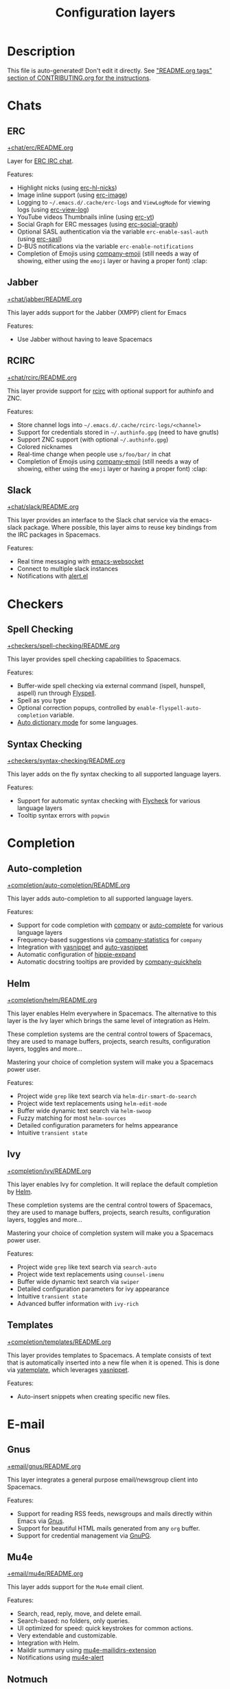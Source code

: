 #+TITLE: Configuration layers

* Table of Contents                     :TOC_5_gh:noexport:
- [[#description][Description]]
- [[#chats][Chats]]
  - [[#erc][ERC]]
  - [[#jabber][Jabber]]
  - [[#rcirc][RCIRC]]
  - [[#slack][Slack]]
- [[#checkers][Checkers]]
  - [[#spell-checking][Spell Checking]]
  - [[#syntax-checking][Syntax Checking]]
- [[#completion][Completion]]
  - [[#auto-completion][Auto-completion]]
  - [[#helm][Helm]]
  - [[#ivy][Ivy]]
  - [[#templates][Templates]]
- [[#e-mail][E-mail]]
  - [[#gnus][Gnus]]
  - [[#mu4e][Mu4e]]
  - [[#notmuch][Notmuch]]
- [[#emacs][Emacs]]
  - [[#better-defaults][Better Defaults]]
  - [[#helpful][Helpful]]
  - [[#ibuffer][IBuffer]]
  - [[#org][Org]]
  - [[#outshine][Outshine]]
  - [[#quickurl][Quickurl]]
  - [[#semantic][Semantic]]
  - [[#smex][Smex]]
  - [[#tabs][Tabs]]
  - [[#typography][Typography]]
- [[#file-trees][File trees]]
  - [[#neotree][Neotree]]
  - [[#treemacs][Treemacs]]
- [[#fonts][Fonts]]
  - [[#unicode-fonts][Unicode-fonts]]
- [[#fun][Fun]]
  - [[#emoji][Emoji]]
  - [[#games][Games]]
  - [[#selectric][Selectric]]
  - [[#xkcd][Xkcd]]
- [[#internationalization][Internationalization]]
  - [[#chinese][Chinese]]
  - [[#japanese][Japanese]]
  - [[#keyboard-layout][Keyboard-layout]]
- [[#miscellaneous][Miscellaneous]]
  - [[#copy-as-format][Copy-as-format]]
  - [[#dtrt-indent][Dtrt-indent]]
  - [[#ietf][Ietf]]
  - [[#multiple-cursors][Multiple-cursors]]
  - [[#nlinum][Nlinum]]
  - [[#parinfer][Parinfer]]
  - [[#spacemacs-completion][Spacemacs-completion]]
  - [[#spacemacs-defaults][Spacemacs-defaults]]
  - [[#spacemacs-editing][Spacemacs-editing]]
  - [[#spacemacs-editing-visual][Spacemacs-editing-visual]]
  - [[#spacemacs-evil][Spacemacs-evil]]
  - [[#spacemacs-language][Spacemacs-language]]
  - [[#spacemacs-layouts][Spacemacs-layouts]]
  - [[#spacemacs-misc][Spacemacs-misc]]
  - [[#spacemacs-modeline][Spacemacs-modeline]]
  - [[#spacemacs-navigation][Spacemacs-navigation]]
  - [[#spacemacs-org][Spacemacs-org]]
  - [[#spacemacs-project][Spacemacs-project]]
  - [[#spacemacs-purpose][Spacemacs-purpose]]
  - [[#spacemacs-visual][Spacemacs-visual]]
- [[#music][Music]]
  - [[#alda-layer][Alda Layer]]
  - [[#extempore][Extempore]]
  - [[#pianobar][Pianobar]]
  - [[#spotify][Spotify]]
  - [[#tidalcycles][TidalCycles]]
- [[#operating-systems][Operating systems]]
  - [[#nixos][NixOS]]
  - [[#osx][OSX]]
- [[#pair-programming][Pair programming]]
  - [[#floobits][Floobits]]
- [[#programming-languages][Programming languages]]
  - [[#domain-specific-dsls][Domain-specific (DSLs)]]
    - [[#lisp-dialects][Lisp dialects]]
      - [[#clojure][Clojure]]
      - [[#common-lisp][Common Lisp]]
      - [[#emacs-lisp][Emacs Lisp]]
      - [[#scheme][Scheme]]
    - [[#markup--configuration][Markup & configuration]]
      - [[#asciidoc][Asciidoc]]
      - [[#bibtex][BibTeX]]
      - [[#csv][CSV]]
      - [[#dhall][Dhall]]
      - [[#graphviz][Graphviz]]
      - [[#html][HTML]]
      - [[#json][JSON]]
      - [[#jsonnet][Jsonnet]]
      - [[#latex][LaTeX]]
      - [[#markdown][Markdown]]
      - [[#plantuml][Plantuml]]
      - [[#restructuredtext][ReStructuredText]]
      - [[#semantic-web][Semantic Web]]
      - [[#yaml][YAML]]
      - [[#yang][Yang]]
    - [[#scripting][Scripting]]
      - [[#autohotkey][Autohotkey]]
      - [[#shell-scripts][Shell Scripts]]
      - [[#vimscript-language][Vimscript language]]
      - [[#windows-scripting][Windows Scripting]]
    - [[#coq][Coq]]
    - [[#elasticsearch][Elasticsearch]]
    - [[#ess-r][ESS (R)]]
    - [[#extra-languages][Extra Languages]]
    - [[#faust][Faust]]
    - [[#gpu][GPU]]
    - [[#kivy][Kivy]]
    - [[#mercury][Mercury]]
    - [[#octave][Octave]]
    - [[#prolog][Prolog]]
    - [[#solidity-layer][Solidity Layer]]
    - [[#sql][SQL]]
  - [[#frameworks][Frameworks]]
    - [[#django][Django]]
    - [[#emberjs][Emberjs]]
    - [[#phoenix][Phoenix]]
    - [[#react][React]]
    - [[#ruby-on-rails][Ruby on Rails]]
    - [[#vue][Vue]]
  - [[#general-purpose][General-purpose]]
    - [[#imperative][Imperative]]
      - [[#asm][Asm]]
      - [[#forth][Forth]]
    - [[#multi-paradigm][Multi-paradigm]]
      - [[#javascript-dialects][JavaScript dialects]]
        - [[#coffeescript][CoffeeScript]]
        - [[#javascript][JavaScript]]
        - [[#purescript][Purescript]]
        - [[#typescript][TypeScript]]
      - [[#c][C#]]
      - [[#cc][C/C++]]
      - [[#crystal][Crystal]]
      - [[#d-language][D language]]
      - [[#dart][Dart]]
      - [[#elixir][Elixir]]
      - [[#erlang][Erlang]]
      - [[#f][F#]]
      - [[#factor-layer][Factor Layer]]
      - [[#go][Go]]
      - [[#groovy][Groovy]]
      - [[#hy][Hy]]
      - [[#java][Java]]
      - [[#jr-concurrent-programming-language][JR Concurrent Programming Language]]
      - [[#julia][Julia]]
      - [[#kotlin][Kotlin]]
      - [[#lua][Lua]]
      - [[#nim][Nim]]
      - [[#ocaml][Ocaml]]
      - [[#pact][Pact]]
      - [[#perl5][Perl5]]
      - [[#perl6][Perl6]]
      - [[#php][PHP]]
      - [[#python][Python]]
      - [[#racket][Racket]]
      - [[#reasonml][ReasonML]]
      - [[#ruby][Ruby]]
      - [[#rust][Rust]]
      - [[#scala][Scala]]
      - [[#sml][SML]]
      - [[#swift][Swift]]
      - [[#zig][Zig]]
    - [[#purely-functional][Purely functional]]
      - [[#agda][Agda]]
      - [[#elm][Elm]]
      - [[#haskell][Haskell]]
      - [[#idris][Idris]]
  - [[#utilities][Utilities]]
    - [[#conda-layer][Conda Layer]]
    - [[#dotnet][Dotnet]]
    - [[#ipython-notebook][IPython Notebook]]
    - [[#protocol-buffers][Protocol Buffers]]
    - [[#sailfish-os-developer][Sailfish OS developer]]
- [[#readers][Readers]]
  - [[#dash][Dash]]
  - [[#deft][Deft]]
  - [[#elfeed][Elfeed]]
  - [[#epub][Epub]]
  - [[#pdf][PDF]]
  - [[#speed-reading][Speed Reading]]
- [[#readmeorg-files-that-need-proper-tags][README.org files that need proper tags]]
  - [[#languagetool][LanguageTool]]
- [[#source-control][Source control]]
  - [[#git][Git]]
  - [[#github][GitHub]]
  - [[#perforce][Perforce]]
  - [[#version-control][Version-Control]]
- [[#spacemacs][Spacemacs]]
  - [[#distributions][Distributions]]
    - [[#spacemacs-distribution][Spacemacs distribution]]
    - [[#spacemacs-base-distribution][Spacemacs-base distribution]]
    - [[#spacemacs-bootstrap-distribution][Spacemacs-bootstrap distribution]]
- [[#tagging][Tagging]]
  - [[#cscope][Cscope]]
  - [[#helm-gtags][Helm Gtags]]
- [[#themes][Themes]]
  - [[#colors][Colors]]
  - [[#nyan-mode][Nyan-mode]]
  - [[#themes-megapack][Themes Megapack]]
  - [[#theming][Theming]]
- [[#tools][Tools]]
  - [[#ansible][Ansible]]
  - [[#bm][Bm]]
  - [[#cfengine][CFEngine]]
  - [[#chrome][Chrome]]
  - [[#cmake][CMake]]
  - [[#command-log][Command-log]]
  - [[#dap][DAP]]
  - [[#debug][Debug]]
  - [[#docker][Docker]]
  - [[#fasd][Fasd]]
  - [[#finance][Finance]]
  - [[#geolocation][Geolocation]]
  - [[#imenu-list][Imenu-list]]
  - [[#import-js][Import-js]]
  - [[#kubernetes][Kubernetes]]
  - [[#lsp][LSP]]
  - [[#meson][Meson]]
  - [[#nginx][Nginx]]
  - [[#node][Node]]
  - [[#pandoc][Pandoc]]
  - [[#pass][Pass]]
  - [[#prettier][Prettier]]
  - [[#prodigy][Prodigy]]
  - [[#puppet][Puppet]]
  - [[#ranger][Ranger]]
  - [[#rebox][Rebox]]
  - [[#restclient][Restclient]]
  - [[#saltstack][Saltstack]]
  - [[#shell][Shell]]
  - [[#sphinx][Sphinx]]
  - [[#systemd][Systemd]]
  - [[#tern][Tern]]
  - [[#terraform][Terraform]]
  - [[#tide-layer][Tide Layer]]
  - [[#tmux][Tmux]]
  - [[#transmission][Transmission]]
  - [[#vagrant][Vagrant]]
  - [[#web-beautify][Web-beautify]]
  - [[#xclipboard][Xclipboard]]
- [[#vim][Vim]]
  - [[#evil-commentary][Evil-commentary]]
  - [[#evil-snipe][Evil-snipe]]
  - [[#vim-empty-lines][Vim-empty-lines]]
  - [[#vinegar][Vinegar]]
- [[#web-services][Web services]]
  - [[#confluence][Confluence]]
  - [[#evernote][Evernote]]
  - [[#search-engine][Search Engine]]
  - [[#twitter][Twitter]]
  - [[#wakatime][Wakatime]]

* Description
This file is auto-generated!
Don't edit it directly.
See [[https://github.com/syl20bnr/spacemacs/blob/develop/CONTRIBUTING.org#readmeorg-tags]["README.org tags" section of CONTRIBUTING.org for the instructions]].

* Chats
** ERC
[[file:+chat/erc/README.org][+chat/erc/README.org]]

Layer for [[http://www.emacswiki.org/emacs/ERC][ERC IRC chat]].

Features:
- Highlight nicks (using [[https://github.com/leathekd/erc-hl-nicks][erc-hl-nicks]])
- Image inline support (using [[https://github.com/kidd/erc-image.el][erc-image]])
- Logging to =~/.emacs.d/.cache/erc-logs= and =ViewLogMode= for viewing logs
  (using [[https://github.com/Niluge-KiWi/erc-view-log][erc-view-log]])
- YouTube videos Thumbnails inline (using [[https://github.com/yhvh/erc-yt][erc-yt]])
- Social Graph for ERC messages (using [[https://github.com/vibhavp/erc-social-graph][erc-social-graph]])
- Optional SASL authentication via the variable =erc-enable-sasl-auth=
  (using [[http://emacswiki.org/emacs/ErcSASL][erc-sasl]])
- D-BUS notifications via the variable =erc-enable-notifications=
- Completion of Emojis using [[https://github.com/dunn/company-emoji][company-emoji]] (still needs a way of showing, either
  using the =emoji= layer or having a proper font) :clap:

** Jabber
[[file:+chat/jabber/README.org][+chat/jabber/README.org]]

This layer adds support for the Jabber (XMPP) client for Emacs

Features:
- Use Jabber without having to leave Spacemacs

** RCIRC
[[file:+chat/rcirc/README.org][+chat/rcirc/README.org]]

This layer provide support for [[http://www.gnu.org/software/emacs/manual/html_mono/rcirc.html][rcirc]] with optional support for authinfo
and ZNC.

Features:
- Store channel logs into =~/.emacs.d/.cache/rcirc-logs/<channel>=
- Support for credentials stored in =~/.authinfo.gpg= (need to have gnutls)
- Support ZNC support (with optional =~/.authinfo.gpg=)
- Colored nicknames
- Real-time change when people use =s/foo/bar/= in chat
- Completion of Emojis using [[https://github.com/dunn/company-emoji][company-emoji]] (still needs a way of showing, either
  using the =emoji= layer or having a proper font) :clap:

** Slack
[[file:+chat/slack/README.org][+chat/slack/README.org]]

This layer provides an interface to the Slack chat service via the emacs-slack
package. Where possible, this layer aims to reuse key bindings from the IRC
packages in Spacemacs.

Features:
- Real time messaging with [[https://github.com/ahyatt/emacs-websocket][emacs-websocket]]
- Connect to multiple slack instances
- Notifications with [[https://github.com/jwiegley/alert][alert.el]]

* Checkers
** Spell Checking
[[file:+checkers/spell-checking/README.org][+checkers/spell-checking/README.org]]

This layer provides spell checking capabilities to Spacemacs.

Features:
- Buffer-wide spell checking via external command (ispell, hunspell, aspell) run through [[http://www-sop.inria.fr/members/Manuel.Serrano/flyspell/flyspell.html][Flyspell]].
- Spell as you type
- Optional correction popups, controlled by =enable-flyspell-auto-completion= variable.
- [[https://github.com/nschum/auto-dictionary-mode][Auto dictionary mode]] for some languages.

** Syntax Checking
[[file:+checkers/syntax-checking/README.org][+checkers/syntax-checking/README.org]]

This layer adds on the fly syntax checking to all supported language layers.

Features:
- Support for automatic syntax checking with [[http://www.flycheck.org/][Flycheck]] for various language layers
- Tooltip syntax errors with =popwin=

* Completion
** Auto-completion
[[file:+completion/auto-completion/README.org][+completion/auto-completion/README.org]]

This layer adds auto-completion to all supported language layers.

Features:
- Support for code completion with [[http://company-mode.github.io/][company]] or [[https://github.com/auto-complete/auto-complete][auto-complete]] for various language layers
- Frequency-based suggestions via [[https://github.com/company-mode/company-statistics][company-statistics]] for =company=
- Integration with [[https://github.com/capitaomorte/yasnippet][yasnippet]] and [[https://github.com/abo-abo/auto-yasnippet][auto-yasnippet]]
- Automatic configuration of [[https://www.emacswiki.org/emacs/HippieExpand][hippie-expand]]
- Automatic docstring tooltips are provided by [[https://github.com/expez/company-quickhelp][company-quickhelp]]

** Helm
[[file:+completion/helm/README.org][+completion/helm/README.org]]

This layer enables Helm everywhere in Spacemacs. The alternative to this
layer is the Ivy layer which brings the same level of integration as Helm.

These completion systems are the central control towers of Spacemacs, they are
used to manage buffers, projects, search results, configuration layers, toggles
and more...

Mastering your choice of completion system will make you a Spacemacs power user.

Features:
- Project wide =grep= like text search via =helm-dir-smart-do-search=
- Project wide text replacements using =helm-edit-mode=
- Buffer wide dynamic text search via =helm-swoop=
- Fuzzy matching for most =helm-sources=
- Detailed configuration parameters for helms appearance
- Intuitive =transient state=

** Ivy
[[file:+completion/ivy/README.org][+completion/ivy/README.org]]

This layer enables Ivy for completion. It will replace the default completion by
[[https://github.com/emacs-helm/helm][Helm]].

These completion systems are the central control towers of Spacemacs, they are
used to manage buffers, projects, search results, configuration layers, toggles
and more...

Mastering your choice of completion system will make you a Spacemacs power user.

Features:
- Project wide =grep= like text search via =search-auto=
- Project wide text replacements using =counsel-imenu=
- Buffer wide dynamic text search via =swiper=
- Detailed configuration parameters for ivy appearance
- Intuitive =transient state=
- Advanced buffer information with =ivy-rich=

** Templates
[[file:+completion/templates/README.org][+completion/templates/README.org]]

This layer provides templates to Spacemacs. A template consists of text that is
automatically inserted into a new file when it is opened. This is done via
[[https://github.com/mineo/yatemplate][yatemplate]], which leverages [[https://github.com/joaotavora/yasnippet][yasnippet]].

Features:
- Auto-insert snippets when creating specific new files.

* E-mail
** Gnus
[[file:+email/gnus/README.org][+email/gnus/README.org]]

This layer integrates a general purpose email/newsgroup client into Spacemacs.

Features:
- Support for reading RSS feeds, newsgroups and mails directly within Emacs via [[http://www.gnus.org/][Gnus]].
- Support for beautiful HTML mails generated from any =org= buffer.
- Support for credential management via [[https://gnupg.org/][GnuPG]].

** Mu4e
[[file:+email/mu4e/README.org][+email/mu4e/README.org]]

This layer adds support for the =Mu4e= email client.

Features:
- Search, read, reply, move, and delete email.
- Search-based: no folders, only queries.
- UI optimized for speed: quick keystrokes for common actions.
- Very extendable and customizable.
- Integration with Helm.
- Maildir summary using [[https://github.com/agpchil/mu4e-maildirs-extension][mu4e-mailidirs-extension]]
- Notifications using [[https://github.com/iqbalansari/mu4e-alert][mu4e-alert]]

** Notmuch
[[file:+email/notmuch/README.org][+email/notmuch/README.org]]

Notmuch offers a fast, global-search and tag-based email system to
use within your text editor or in a terminal.

This layer integrates the Notmuch Emacs package into Spacemacs.

Features:
- Email searching
- Email tagging

* Emacs
** Better Defaults
[[file:+emacs/better-defaults/README.org][+emacs/better-defaults/README.org]]

This layer enhances the default commands of Emacs and is primarily intended to
be used with the =emacs= editing style as it does not change anything in the Vim
key bindings.

However the =emacs= editing style is not required, you can still use this layer
while you are using the =vim= editing style if you have some kind of mixed
style.

The commands defined in this layer are taken from various sources like [[https://github.com/bbatsov/prelude][Prelude]].

Features:
- Smart line navigation: Subsequent presses of ~C-a~ toggles between the beginning of the line and the first non-whitespace character. Similarly, subsequent presses of ~C-e~ will toggle between the end of the code and the end of the comments.
- =spacemacs/backward-kill-word-or-region=: A combination of =kill-region= and =backward-kill-word=, depending on whether there is an active region. If there's an active region kill that. If not kill the preceding word.
- Fill or unfill paragraph: Pressing ~M-q~ for the first time fills current paragraph and pressing ~M-q~ for the second time unfills it. Note that some modes override this key binding so it's not available everywhere. Due to implementation details unfilling doesn't work when called twice via ~M-x~.

** Helpful
[[file:+emacs/helpful/README.org][+emacs/helpful/README.org]]

This layer replaces the existing emacs related help buffers with more detailed ones.

Features:
- Better help buffers with [[https://github.com/Wilfred/helpful][helpful]] for emacs related buffers
- Source code shown implicitly in help buffer for all lisp objects
- More detailed descriptions in the emacs specific function, variable and key help buffers
- Better formatted elisp docstrings

** IBuffer
[[file:+emacs/ibuffer/README.org][+emacs/ibuffer/README.org]]

This layer configures Emacs IBuffer for Spacemacs.

Features:
- Grouping of buffers by major-modes
- Grouping of buffers by projects

** Org
[[file:+emacs/org/README.org][+emacs/org/README.org]]

This layer enables [[http://orgmode.org/][org mode]] for Spacemacs.

Features:
- Vim inspired key bindings are provided by [[https://github.com/Somelauw/evil-org-mode][evil-org-mode]]
- Nicer bullet via [[https://github.com/integral-dw/org-superstar-mode][org-superstar-mode]]
- A [[https://cirillocompany.de/pages/pomodoro-technique][pomodoro method]] integration via [[https://github.com/lolownia/org-pomodoro][org-pomodoro]]
- Presentation mode via [[https://github.com/rlister/org-present][org-present]]
- Insertion of images via [[https://github.com/abo-abo/org-download][org-download]]
- Project-specific TODOs via [[https://github.com/IvanMalison/org-projectile][org-projectile]]
- Easy insert of URLs from clipboard with org format via [[https://github.com/rexim/org-cliplink][org-cliplink]]
- Rich insert of code (into a source block with highlighting, and a link) from other buffers via [[https://github.com/unhammer/org-rich-yank][org-rich-yank]]

** Outshine
[[file:+emacs/outshine/README.org][+emacs/outshine/README.org]]

This layer adds support for [[https://github.com/alphapapa/outshine][outshine]] and [[https://github.com/alphapapa/outorg][outorg]]. They will be enabled in all
programming modes.

Features:
- Navigate through code buffers via headings like you do with org buffers
- Edit comments under outline headings in separate org-mode buffers

** Quickurl
[[file:+tools/quickurl/README.org][+tools/quickurl/README.org]]

Quickurl is a package in vanilla emacs for saving and inserting URLs. These
are key bindings for the various methods of insertion, which are not bound by
default.

Features:
- Key bindings to dispatch Quickurl (which is in vanilla Emacs).

** Semantic
[[file:+emacs/semantic/README.org][+emacs/semantic/README.org]]

CEDET is a *C*ollection of *E*macs *D*evelopment *E*nvironment *T*ools written
with the end goal of creating an advanced development environment in Emacs.
CEDET includes common features such as intelligent completion, source code
navigation, project management, code generation with templates. CEDET also
provides a framework for working with programming languages; support for new
programming languages can be added and use CEDET to provide IDE-like features.
This framework is called Semantic.

Semantic is a package that provides a framework for writing parsers. Parsing is
a process of analyzing source code based on programming language syntax. The
packages relies on Semantic for analyzing source code and uses its results to
perform smart code refactoring that based on code structure of the analyzed
language, instead of plain text structure. Semantic is the core of CEDET.

Features:
- Display function or variable definition at the bottom.
- Display current function cursor is in at the top. See
  [[https://github.com/tuhdo/semantic-stickyfunc-enhance][this page]] for demos in some programming languages.
- Support common C/C++ refactoring with [[https://github.com/tuhdo/semantic-refactor][semantic-refactor]]. See
  [[https://github.com/tuhdo/semantic-refactor/blob/master/srefactor-demos/demos.org][this page]] for demonstration of refactoring features.
- Support Lisp source code formatting with [[https://github.com/tuhdo/semantic-refactor][semantic-refactor]]. See
  [[https://github.com/tuhdo/semantic-refactor/blob/master/srefactor-demos/demos-elisp.org][this page]] for demonstration of Lisp formatting features.

** Smex
[[file:+emacs/smex/README.org][+emacs/smex/README.org]]

This layer provides a more traditional alternative to =helm-M-x= based on =ido=.

Features:
- Provides an alternative way for =helm-M-x= based on =ido= and [[https://github.com/nonsequitur/smex][smex]]

** Tabs
[[file:+emacs/tabs/README.org][+emacs/tabs/README.org]]

This layer adds support for tabs. Implementation is done using [[https://github.com/ema2159/centaur-tabs][Centaur Tabs]].

Features:
- Sets up tabs using Centaur tabs as backend

** Typography
[[file:+emacs/typography/README.org][+emacs/typography/README.org]]

This layer provides support for typographic text editing in Spacemacs.

Features:
- Modes to automatically insert and cycle among typographic characters
- [[https://github.com/jorgenschaefer/typoel][Typo Mode]] automatically inserts and cycles among typographic Unicode
  characters on some keys.
- Tildify Mode automatically inserts non-breaking spaces where
  required (Only available on Emacs 25).

* File trees
** Neotree
[[file:+filetree/neotree/README.org][+filetree/neotree/README.org]]

This layer setups a file tree navigator buffer using Neotree (replacing the Treemacs layer).

Features:
- intuitive evil key bindings integration
- supports multiple themes
- transient state by pressing on ~?~
- version-control integration

** Treemacs
[[file:+filetree/treemacs/README.org][+filetree/treemacs/README.org]]

This layer sets up a file navigation and project explorer side-window via [[https://github.com/Alexander-Miller/treemacs][Treemacs]].

Features:

A detailed overview of the features of Treemacs is available in [[https://github.com/Alexander-Miller/treemacs#detailed-feature-list][the Treemacs
readme]]. In short, Treemacs offers:
- Simple and powerful navigation and ability to detail exactly how and where a
  file should be opened.
- Good looking icons.
- Display of multiple file trees organized as projects residing in a workspace.
- Ability to show tags contained in files. Tags are provided by [[https://www.gnu.org/software/emacs/manual/html_node/emacs/Imenu.html][Imenu]], so nearly
  every filetype is supported.
- Mouse interface for single and double left clicks in line with modern GUI
  standards (clicking on an icon will also display the file's tags).
- Location awareness: commands like ~find-file~ or ~magit-status~ will use the
  location of the node at point (with =$HOME= as fallback).
- Optional fontifying of files based on their git status.
- Optional collapsing of /single-dir-child/ directories into one.
- Doing both asynchronously for an imperceptible performance cost.
- Optional =follow-mode= to automatically focus the currently selected file or tag.
- Optional =filewatch-mode= to automatically refresh the view after (and only
  after) changes to the shown filesystem.

* Fonts
** Unicode-fonts
[[file:+fonts/unicode-fonts/README.org][+fonts/unicode-fonts/README.org]]

This layer adds support for [[https://github.com/rolandwalker/unicode-fonts][unicode-fonts]] package. It is recommended to
install the fonts listed in the [[https://github.com/rolandwalker/unicode-fonts#quickstart][Quickstart]] section of the unicode-fonts README.

Features:
- Display unicode glyphs using the best available font.
- Easily override glyphs or sections of glyphs.
- Display color emoji on both the macOS port version of Emacs and emacs-plus (with
  =unicode-fonts-force-multi-color-on-mac= set to non nil).
- Enable support for font ligature in Emacs 27 + via [[https://github.com/mickeynp/ligature.el][ligatures.el]].

* Fun
** Emoji
[[file:+fun/emoji/README.org][+fun/emoji/README.org]]

This layer adds support for Emoji emoticons from [[https://www.webpagefx.com/tools/emoji-cheat-sheet/][emoji-cheat-sheet]].

Features:
- Browse Emoji in a dedicated buffer
- Display Emoji images in buffer
- Insert one or several Emoji with a helm front-end
- Completion of Emojis using [[https://github.com/dunn/company-emoji][company-emoji]]

** Games
[[file:+fun/games/README.org][+fun/games/README.org]]

This layer allows you to play evilified games in Spacemacs.

Features:
- 2048-game
- Pacmacs (Pacman for Emacs)
- Sudoku
- Tetris
- Typit

** Selectric
[[file:+fun/selectric/README.org][+fun/selectric/README.org]]

This layer makes your Emacs sound like an IBM Selectric typewriter, for those
moments when your loud, clicky mechanical keyboard is not at hand, yet, you'd
still wish to enjoy the sound.

Features:
- Brings back fond memories about your first programming job where you started
  with that big mechanical keyboard and the small monochrome display working on
  the latest IBM Iseries server.

** Xkcd
[[file:+fun/xkcd/README.org][+fun/xkcd/README.org]]

This layer adds a [[http://xkcd.com/][xkcd]] navigation mode using [[https://github.com/vibhavp/emacs-xkcd][emacs-xkcd]].

Features:
- Load a random xkcd
- Show the text in the modeline
- Open explanation and current comic in browser
- Cache the comics in =.cache/xkcd=

* Internationalization
** Chinese
[[file:+intl/chinese/README.org][+intl/chinese/README.org]]

This layer adds support for traditional Chinese script to Spacemacs.

Features:
- Support for the [[https://en.wikipedia.org/wiki/Pinyin][Pinyin (拼音)]] input method via [[https://github.com/tumashu/chinese-pyim][chinese-pyim]].
- Support for the [[https://en.wikipedia.org/wiki/Wubi_method][Wubi (五笔)]] input method via [[https://github.com/andyque/chinese-wbim][chinese-wbim]].
- Integration of the native input method framework [[https://en.wikipedia.org/wiki/Fcitx][fcitx]] via [[https://github.com/cute-jumper/fcitx.el][cute-jumper/fcitx.el]].
- Integration of the [[https://en.wikipedia.org/wiki/Youdao][Youdao (有道) Dictionary]] via [[https://github.com/xuchunyang/youdao-dictionary.el][youdao-dictionary]].
- Support for file searches in =dired= using Chinese Pinyin characters via [[https://github.com/redguardtoo/find-by-pinyin-dired][find-by-pinyin-dired]].
- Support for jumping to Chinese Pinyin characters with =ace-jump-mode= via [[https://github.com/cute-jumper/ace-pinyin][ace-pinyin]].
- Support for conversion between simplified and traditional Chinese texts via [[https://github.com/gucong/emacs-chinese-conv/][chinese-conv]].
- Automatic visual separation of Chinese and Latin characters via [[https://github.com/coldnew/pangu-spacing][coldnew/pangu-spacing]].
- Automatic joining of consecutive Chinese lines into a single long line without unwanted space when exporting org-mode to html.

** Japanese
[[file:+intl/japanese/README.org][+intl/japanese/README.org]]

This Layer adds Japanese related packages.

Features:
- [[https://github.com/kenjimyzk/evil-tutor-ja][evil-tutor-ja]]: Japanese Vimtutor adapted to Emacs+Evil and wrapped in a major mode
- [[https://github.com/emacs-jp/migemo][migemo]]: Japanese incremental search through dynamic pattern expansion
- [[https://github.com/emacs-helm/helm/wiki/Migemo][helm-migemo-mode]]: helm with migemo
- [[https://github.com/momomo5717/avy-migemo/blob/master/README.jp.org][avy-migemo]]: avy with migemo
- [[https://github.com/skk-dev/ddskk][ddskk]]: Simple Kana to Kanji conversion program (SKK)
- [[https://github.com/emacs-jp/japanese-holidays][japanese-holidays]]: calendar functions for the Japanese calendar
- [[https://github.com/coldnew/pangu-spacing][pangu-spacing]]: emacs minor-mode to add space between Japanese and English
  characters.
- Join consecutive Japanese lines into a single long line without unwanted space
  when exporting org-mode to html.

** Keyboard-layout
[[file:+intl/keyboard-layout/README.org][+intl/keyboard-layout/README.org]]

This layer configures some key bindings in Spacemacs, to make it compatible with
keyboard layouts that differ from the traditional =en-us= =QWERTY= layout.

Features:
- Support alternative keyboard layouts within Spacemacs
- Remap navigation commands to the homerow of your chosen layout
- Remap missing commands automatically to elsewhere in the layout

* Miscellaneous
** Copy-as-format
[[file:+misc/copy-as-format/README.org][+misc/copy-as-format/README.org]]

This layer adds support for [[https://github.com/sshaw/copy-as-format][copy-as-format]].

Features:
- Function to copy buffer locations as GitHub/Slack/JIRA/HipChat/... formatted code

** Dtrt-indent
[[file:+misc/dtrt-indent/README.org][+misc/dtrt-indent/README.org]]

This is a simple layer wrapping the dtrt-indent Emacs package for automatic detection and switching of indentation style.

It is automatically enabled using the method [[https://github.com/syl20bnr/spacemacs/issues/3203#issuecomment-264175032][suggested here]].

Features:
- Indentation style detection and automatic configuration to match file in open buffer.

** Ietf
[[file:+misc/ietf/README.org][+misc/ietf/README.org]]

The =IETF= layer collects various useful packages for participating in the
Internet Engineering Task Force ([[https://www.ietf.org]]).

Features:
- Fetching and opening IETF documents.
- Viewing IETF documents.
- Writing IETF documents.

** Multiple-cursors
[[file:+misc/multiple-cursors/README.org][+misc/multiple-cursors/README.org]]

Features:
- support for multiple cursors.

** Nlinum
[[file:+misc/nlinum/README.org][+misc/nlinum/README.org]]

This layer provides various styles of line numbering in Spacemacs. It replaces
=linum= and =linum-relative= with the improved =nlinum= and =nlinum-relative=
packages.

Please note that on Emacs 26 and newer, this layer also replaces the new native
line numbers mode (=display-line-numbers-mode=), and because of that it is not
recommended to use =nlinum= layer on Emacs 26 or newer.

Features:
- Support for classic ascending line numbering.
- Support for line numbering relative to the current cursor position.

** Parinfer
[[file:+misc/parinfer/README.org][+misc/parinfer/README.org]]

This layer provides an implementation of [[https://shaunlebron.github.io/parinfer/][parinfer]], a lisp editing paradigm that
controls indentation based on parentheses or vice versa.

Features:
- Automatic management of parenthesis in clojure, emacs lisp, common-lisp and scheme following the parinfer editing paradigm.

** Spacemacs-completion
[[file:+spacemacs/spacemacs-completion/README.org][+spacemacs/spacemacs-completion/README.org]]

This layer does basic setup for completion frameworks like =helm=, =ivy= and
=ido=.

Its main role is to ensure sane defaults and consistent UI between =helm=
and =ivy= because even when you are using only one of them you could still
need to use the other (for instance a package that supports only =helm=).

Advanced configuration of these packages can be found in their respective
layers in =+completion= layer directory.

Features:
- Base preconfiguration of =helm= and =ivy= for other layers to use.
- Basic support for =ido-navigation= configuration and transient state.

** Spacemacs-defaults
[[file:+spacemacs/spacemacs-defaults/README.org][+spacemacs/spacemacs-defaults/README.org]]

This layer configures mostly Emacs built-in packages to given them better
defaults.

Features:
- Configures packages:
  - abbrev
  - archive-mode
  - bookmark
  - conf-mode
  - cus-edit
  - dired
  - dired-x
  - display-line-numbers (only in Emacs 26.x and newer)
  - electric-indent-mode
  - easypg
  - ediff
  - eldoc
  - help-fns+
  - hi-lock
  - image-mode
  - imenu
  - linum (only in Emacs 25.x and older)
  - occur-mode
  - package-menu
  - page-break-lines
  - process-menu
  - recentf
  - savehist
  - saveplace
  - subword
  - tar-mode
  - uniquify
  - url
  - visual-line-mode
  - whitespace
  - winner
  - zone

** Spacemacs-editing
[[file:+spacemacs/spacemacs-editing/README.org][+spacemacs/spacemacs-editing/README.org]]

This layer adds packages to improve editing with Spacemacs.

Features:
- Support for automatic indentation of code via =aggressive-indent=.
- Support for jumping to chars using a decision tree via =avy=.
- Improvements for evaluating sexps via =eval-sexp-fu=.
- Selecting and editing of multiple text elements via =expand-region=.
- Support for editing files in hex format via =hexl=.
- Deletion of consecutive horizontal whitespace with a single key
  via =hungry-delete=.
- Support for selecting, copying and opening links using =avy= via =link-hint=.
- Adding of sample text via =lorem-ipsum=.
- Transient state for moving text via =move-text=.
- Support for folding of code via =origami= and =evil-vimish-fold=.
- Support for password generation via =password-generator=.
- Support for improving parenthesis handling via =smartparens=.
- Automatic whitespace cleanup on save via =spacemacs-whitespace-cleanup=.
- Support for converting definitions to certain styles via =string-inflection=.
- Support for generating UUIDs via =uuidgen=.
- Support for conversion between Emacs regexps and PCRE regexps.

** Spacemacs-editing-visual
[[file:+spacemacs/spacemacs-editing-visual/README.org][+spacemacs/spacemacs-editing-visual/README.org]]

This layer defines a lot of functions used to visually enhance the currently
edited line in Spacemacs.

Features:
- Adaptive wrapping
- Hiding of comments
- Highlighting of columns longer than 80 chars
- Highlighting of different indentations
- Automatic highlighting of numbers
- Automatic highlighting of parentheses

** Spacemacs-evil
[[file:+spacemacs/spacemacs-evil/README.org][+spacemacs/spacemacs-evil/README.org]]

This layer adds various adjustments to packages to create an evilified experience
throughout the entirety of Spacemacs.

Features:
- Add evil tutorial with =evil-tutor=
- Add relative line number with =linum-relative= (only in Emacs 25.x and older)
- Add escaping under ~fd~ by default with =evil-escape=
- Add occurrences count in mode-line when searching a buffer
- Add support for lisp structure manipulation with =evil-lisp-state=
- Add safe structural editing of lisp dialects with =evil-cleverparens=
- Add =evil-exchange= to swap text
- Add easy live editing of multiple occurrences with =evil-iedit-state=
- Add new vim text objects for indentation with =evil-indent-plus=
- Add operations to align text with =evil-lion=
- Easy management of comments with =evil-nerd-commenter=
- Navigation between pairs with =evil-matchit=
- Advanced navigation on brackets with =evil-unimpaired=
- Easy increment and decrement of numbers with =evil-number=
- Support for additional vim movements via =evil-args=
- Support for surrounding the marked area with a given character via =evil-surround=
- Evilification of various modes if the editing style is =vim= or =hybrid=
- Improves the comment function to be able to also do the inverse operation
- Persistent highlight of searched text with =evil-search-highlight-persist=
- Display tildes in non-buffer area with =vi-tilde-fringe=

** Spacemacs-language
[[file:+spacemacs/spacemacs-language/README.org][+spacemacs/spacemacs-language/README.org]]

This layer adds support various language related services to Spacemacs.

Features:
- Show definition of word at point via [[https://github.com/abo-abo/define-word][define-word]].
- Integration of google-translate into Emacs via [[https://github.com/atykhonov/google-translate][google-translate]].

** Spacemacs-layouts
[[file:+spacemacs/spacemacs-layouts/README.org][+spacemacs/spacemacs-layouts/README.org]]

This layer adds support for distinct layouts/workspaces to Spacemacs.

Layouts provide an easy way to group buffers for a project or any arbitrary
buffer grouping you wish. Layouts also restrict actions to the buffers in
the current layout.

Features:
- Support for distinct layouts via =eyebrowse=
- Integration with =helm= and =ivy= to search for buffers within layouts

** Spacemacs-misc
[[file:+spacemacs/spacemacs-misc/README.org][+spacemacs/spacemacs-misc/README.org]]

This layer adds some general packages into Spacemacs.

Features:
- Support for jumping to definitions via =dumb-jump= or =evil-goto-definition=.
- Support for an easy http request client via =request=.

** Spacemacs-modeline
[[file:+spacemacs/spacemacs-modeline/README.org][+spacemacs/spacemacs-modeline/README.org]]

This layer adds various mode-lines to Spacemacs.

Features:
- Display of a vim-powerline like mode-line being able to show various information like
  - Current battery status
  - All active minor modes displayed as unicode symbols
  - The active major mode
  - The current branch if the file is in version control
  - The current cursor position
  - The system clock
- Display of a small system monitor in a separate mode-line.

** Spacemacs-navigation
[[file:+spacemacs/spacemacs-navigation/README.org][+spacemacs/spacemacs-navigation/README.org]]

This layer adds general navigation functions to all supported layers.

Features:
- Support for ace-links in
  - =spacemacs= buffer
  - =info-mode=
  - =help-mode=
  - =eww-mode=
- Support for keeping the cursor centered on the screen
- Evilified version of =doc-view-mode=
- Tweaks for =golden-ratio-mode=
- Support for =paradox= a modern emacs package manager
- Shortcuts for restarting =emacs=
- Shortcuts for easily switching between windows

** Spacemacs-org
[[file:+spacemacs/spacemacs-org/README.org][+spacemacs/spacemacs-org/README.org]]

This layer tweaks =org-mode= to integrate nicely into Spacemacs.

Features:
- Configuration for =flyspell= to check =org-buffers= for typos.
- Support for automatically generated Table-Of-Contents via =toc-org=.
- Support for custom bullet markers via =org-superstar=.
- Support for a special view mode for org documents via =space-doc=.

** Spacemacs-project
[[file:+spacemacs/spacemacs-project/README.org][+spacemacs/spacemacs-project/README.org]]

This layer tweaks =projectile= to integrate nicely into Spacemacs.

Features:
- Setup of =projectile= key bindings, including functions for project search, switching, version control and compilation.
- Additional path helper functions, to copy the location of a buffer relative to the project root.

** Spacemacs-purpose
[[file:+spacemacs/spacemacs-purpose/README.org][+spacemacs/spacemacs-purpose/README.org]]

This layer enables [[https://github.com/bmag/emacs-purpose][window-purpose]], which provides an alternative, purpose-based
window manager for Emacs. With this layer, your window layout should be robust
and shouldn't change too much when opening all sorts of buffers.

Regular [[https://github.com/m2ym/popwin-el][popwin]] is not triggered when window-purpose is enabled. However,
the window-purpose layer provides a =purpose-popwin= extension, which
brings popwin's behavior to window-purpose and solves that problem.

Features:
- Window layout is more robust and less likely to change unintentionally
- Dedicate window to a purpose
- User-defined purposes
- Extensible window display behavior
- Empty =purpose-mode-map=, to avoid conflicts with other key maps
- Replicate popwin behavior for purpose-mode - almost no regression in popup behavior from using window-purpose.
- Reuses popwin's settings: =popwin:special-display-config=, =popwin:popup-window-height= and =popwin:popup-window-width=.
- Difference from popwin: when several windows are open, popup window is sometimes bigger than with regular popwin in the same situation.

** Spacemacs-visual
[[file:+spacemacs/spacemacs-visual/README.org][+spacemacs/spacemacs-visual/README.org]]

This layer adds various modes to enhance Spacemacs visual appearance.

Features:
- Automatic colorization of compilation buffers via =ansi-colors=.
- Support for resuming the last layout when starting Spacemacs via =desktop=.
- Support for showing a thin vertical line to indicate the fill column
  via =fill-column-indicator=.
- Automatic highlighting of =TODO-tags= in programming and text modes
  via =hl-todo=.
- Support for temporary windows which close automatically via =popwin=.
- Support for text zooming via =zoom-frm=.

* Music
** Alda Layer
[[file:+lang/alda/README.org][+lang/alda/README.org]]

Alda is a music composition language allowing music to easily be written and
edited in a text file.

This layer adds key bindings for =alda-mode='s functions, which allow Alda code
to be interpreted and played by the running Alda server. It will also start the
Alda server if it is not running.

Features:
- Syntax highlighting for Alda files.
- Play portions of a buffer, or the entire buffer,
  through a running Alda server.

** Extempore
[[file:+lang/extempore/README.org][+lang/extempore/README.org]]

This layer adds support for the [[https://github.com/digego/extempore][Extempore]] programming environment.

Features:
- run Extempore (inferior extempore buffer)
- connect to & evaluate code
- eldoc support

** Pianobar
[[file:+music/pianobar/README.org][+music/pianobar/README.org]]

This layer integrates an online music service into Spacemacs.

Features:
- Support for listening to music from within Emacs via [[https://6xq.net/pianobar/][Pianobar]].

** Spotify
[[file:+music/spotify/README.org][+music/spotify/README.org]]

This layer integrates an online music service into Spacemacs.

Features:
- Support for listening to music from within Emacs via [[https://www.spotify.com][Spotify]].

** TidalCycles
[[file:+music/tidalcycles/README.org][+music/tidalcycles/README.org]]

This layer adds a major mode to control [[https://tidalcycles.org][TidalCycles]], a programming language
for live coding.

Features:
- =tidal-mode= to interact with TidalCycles
- Spacemacs friendly key bindings

* Operating systems
** NixOS
[[file:+os/nixos/README.org][+os/nixos/README.org]]

This layer adds tools for better integration of Emacs in NixOS.

Features:
- Nix-mode using [[https://github.com/NixOS/nix-mode][nix-mode]]
- Auto-completion of NixOS Options using [[https://github.com/travisbhartwell/nix-emacs/blob/master/company-nixos-options.el][company-nixos-options]]
- Helm Lookup for NixOS Options [[https://github.com/travisbhartwell/nix-emacs/blob/master/helm-nixos-options.el][helm-nixos-options]]

** OSX
[[file:+os/osx/README.org][+os/osx/README.org]]

Spacemacs is not just Emacs plus Vim. It can have macOS key bindings too! This
layer globally defines common macOS key bindings.

Features:
- ~⌘~ is set to ~hyper~ and ~⌥~ is set to ~meta~
- In =dired= use =gls= instead of =ls=
- Fix separator colors of Spaceline mode-line

* Pair programming
** Floobits
[[file:+pair-programming/floobits/README.org][+pair-programming/floobits/README.org]]

This layer adds support for the peer programming tool [[https://github.com/Floobits/floobits-emacs][floobits]] to Spacemacs.

Features:
- Loading of floobits configuration files with fixed commands
- Creation of floobits workspaces and populating it with content
- Marking of the current cursor position for all users within the current workspace
- Follow recent changes by other users

* Programming languages
** Domain-specific (DSLs)
*** Lisp dialects
**** Clojure
[[file:+lang/clojure/README.org][+lang/clojure/README.org]]

This layer adds support for [[https://clojure.org/][Clojure]] language using [[https://github.com/clojure-emacs/cider][CIDER]], providing Clojure REPL management
and a full suite of tooling for Clojure development.

Features:
- REPL via [[https://github.com/clojure-emacs/cider][CIDER]]
- Code formatting via [[https://github.com/clojure-emacs/cider][CIDER]] using [[https://github.com/weavejester/cljfmt][Cljfmt]]
- Refactoring via [[https://github.com/clojure-emacs/clj-refactor.el][clj-refactor]]
- Aligning of code forms via [[https://github.com/clojure-emacs/clojure-mode][clojure-mode]]
- Debugging with [[https://github.com/clojure-emacs/sayid][sayid]]
- Advanced help with [[https://github.com/clojure-emacs/helm-cider][helm-cider]]
- Structuraly safe editing using optional [[https://github.com/luxbock/evil-cleverparens][evil-cleverparens]]
- Linting via [[https://github.com/borkdude/clj-kondo][clj-kondo]] ([[https://github.com/candid82/joker][joker]] and [[https://github.com/clojure-emacs/squiggly-clojure][squiggly-clojure]] also available)


Related layers

The following Spacemacs layers should also be added for a complete experience.
- auto-completion
- syntax-checking (provides flycheck for linter support)


Other optional features
- Refactoring via [[https://github.com/clojure-emacs/clj-refactor.el][clj-refactor]]
- Debugging with [[https://github.com/clojure-emacs/sayid][sayid]] (beta)


References
- [[https://docs.cider.mx/cider/][CIDER documentation]]
- [[https://practicalli.github.io/spacemacs][Practicalli Spacemacs]]

**** Common Lisp
[[file:+lang/common-lisp/README.org][+lang/common-lisp/README.org]]

This layer provides support for Common Lisp to Spacemacs.

Features:
- Syntax highlighting
- Auto-completion using company
- Repl support via [[https://github.com/slime/slime][SLIME]]
- Support for specific lisp navigation styles via =common-lisp-mode=
- Support for [[http://www.sbcl.org/][sbcl]] backend or any other =common-lisp= implementation

**** Emacs Lisp
[[file:+lang/emacs-lisp/README.org][+lang/emacs-lisp/README.org]]

This layer gathers all the configuration related to emacs-lisp. This should
always be in your dotfile, it is not recommended to uninstall it.

Features:
- Auto-completion using company
- Linting using flycheck integration
- Linting package file metadata using [[https://github.com/purcell/flycheck-package][flycheck-package]]
- Repl support via =IELM=
- Support for specific lisp navigation styles via =emacs-lisp-mode=
- Auto-compile via [[https://github.com/tarsius/auto-compile][auto-compile]] package
- Debugging via [[https://www.gnu.org/software/emacs/manual/html_node/elisp/Edebug.html#Edebug][edebug]]
- Ert test runner with [[https://github.com/tonini/overseer.el][overseer]]
- Nameless package prefix with optional [[https://github.com/Malabarba/Nameless][nameless]]
- Structurally safe editing using optional [[https://github.com/luxbock/evil-cleverparens][evil-cleverparens]]
- Visual feedback when evaluation using [[https://github.com/hchbaw/eval-sexp-fu.el][eval-sexp-fu]]

**** Scheme
[[file:+lang/scheme/README.org][+lang/scheme/README.org]]

This layer adds support for Scheme via [[http://geiser.nongnu.org][Geiser]]. Note that combined usage of racket-mode and geiser has not been tested.

Features:
- Support the Scheme compiler [[https://www.call-cc.org/][Chicken]]
- Support for the extension language platform [[https://www.gnu.org/software/guile/][Guile]]
- Structurally safe editing using optional [[https://github.com/luxbock/evil-cleverparens][evil-cleverparens]]

*** Markup & configuration
**** Asciidoc
[[file:+lang/asciidoc/README.org][+lang/asciidoc/README.org]]

This layer adds [[https://asciidoctor.org][AsciiDoc]] markup language support to Spacemacs.

Features:
- asciidoc format support via [[https://github.com/sensorflo/adoc-mode][adoc-mode]]
- =.adoc= files are associated with =adoc-mode= by default

**** BibTeX
[[file:+lang/bibtex/README.org][+lang/bibtex/README.org]]

BibTeX and BibLaTeX files are a common way to manage bibliographies. The format
was original designed to work with LaTeX files and subsequently has been adopted
by other markup formats such as MarkDown and Org mode.

This layer adds support to manipulate BibTeX and BibLaTeX files in Spacemacs.

Features:
- Syntax highlighting for BibTeX and BibLaTeX files.
- Utilities for automatically adding entries from different data sources.
- Support for inserting citations in various other modes.

**** CSV
[[file:+lang/csv/README.org][+lang/csv/README.org]]

This layer adds tools for better integration of CSV files in Spacemacs.

Features:
- Detecting of fields for various separators
- Aligning of fields
- Traversal of fields
- Killing of fields
- Sorting of rows
- Transposing of rows/columns
- Intelligent yanking of fields

**** Dhall
[[file:+lang/dhall/README.org][+lang/dhall/README.org]]

This layer adds support for the [[https://dhall-lang.org/][Dhall Configuration Language]], a non-repetitive
alternate to YAML.

Features:
- Syntax highlighting for ~.dhall~ source files
- Automatic buffer reformatting on save (configurable)
- Type error display in side-buffer

*Note:* You will need a ~dhall~ binary on your ~PATH~. Official releases [[https://github.com/dhall-lang/dhall-haskell/releases][can be
found here]].

**** Graphviz
[[file:+lang/graphviz/README.org][+lang/graphviz/README.org]]

This layer adds support for the open-source graph declaration system graphviz to Spacemacs.

Features:
- Syntax highlighting for =.dot= files
- Integration of a live-preview of =.dot= files via [[https://github.com/ppareit/graphviz-dot-mode][graphviz-dot-mode]].
- Control of the graphviz compiler directly from emacs.
- Support for formatting =.dot= files automatically.

**** HTML
[[file:+lang/html/README.org][+lang/html/README.org]]

This layer adds support for editing HTML and CSS.

Features:
- Editing HTML and CSS file using [[http://web-mode.org/][web-mode]]
- Support for Sass/Scss and Less files
- Generate HTML and CSS coding using [[https://github.com/smihica/emmet-mode][emmet-mode]]
- Tags navigation on key ~%~ using [[https://github.com/redguardtoo/evil-matchit][evil-matchit]]
- Support for editing Slim and Pug templates using [[https://github.com/slim-template/emacs-slim][slim-mode]] and [[https://github.com/hlissner/emacs-pug-mode][pug-mode]]
- See the effects of typed HTML using [[https://github.com/skeeto/impatient-mode][impatient-mode]]
- imenu support for CSS and Sass through [[https://github.com/hlissner/emacs-counsel-css][counsel-css]]
- Formatting with [[https://github.com/yasuyk/web-beautify][web-beautify]]

**** JSON
[[file:+lang/json/README.org][+lang/json/README.org]]

This layer adds support for JSON files with [[https://github.com/joshwnj/json-mode][json-mode]]

Features:
- Syntax highlighting
- Auto-completion
- Get the path to a JSON value with [[https://github.com/Sterlingg/json-snatcher][json-snatcher]]
- Navigate JSON hierarchy with [[https://github.com/DamienCassou/json-navigator][json-nagivator]]
- Formatting with [[https://github.com/yasuyk/web-beautify][web-beautify]] or [[https://github.com/prettier/prettier][prettier]]

**** Jsonnet
[[file:+lang/jsonnet/README.org][+lang/jsonnet/README.org]]

This layer provides support for [[https://jsonnet.org/][Jsonnet template]] provided by [[https://github.com/mgyucht/jsonnet-mode][jsonnet-mode]].

Features:
- syntax highlighting
- buffer formatting
- jump to definition
- buffer evaluation

**** LaTeX
[[file:+lang/latex/README.org][+lang/latex/README.org]]

This layer adds support for LaTeX files with [[https://savannah.gnu.org/projects/auctex/][AucTeX]].

Features:
- Auto-build with [[https://github.com/tom-tan/auctex-latexmk/][auctex-latexmk]]
- Auto-completion with [[https://github.com/alexeyr/company-auctex][company-auctex]]
- Tags navigation on ~%~ with [[https://github.com/redguardtoo/evil-matchit][evil-matchit]]
- Labels, references, citations and index entries management with [[http://www.gnu.org/software/emacs/manual/html_node/reftex/index.html][RefTeX]]

**** Markdown
[[file:+lang/markdown/README.org][+lang/markdown/README.org]]

This layer adds markdown support to Spacemacs.

Features:
- markdown files support via [[http://jblevins.org/git/markdown-mode.git/][markdown-mode]]
- [[https://github.com/mdx-js/mdx][mdx]] file support via [[http://jblevins.org/git/markdown-mode.git/][markdown-mode]]
- Fast GitHub-flavored live preview via [[https://github.com/blak3mill3r/vmd-mode][vmd-mode]]
- TOC generation via [[https://github.com/ardumont/markdown-toc][markdown-toc]]
- Completion of Emojis using [[https://github.com/dunn/company-emoji][company-emoji]] (still needs a way of showing, either
  using the =emoji= layer or having a proper font) :clap:

**** Plantuml
[[file:+lang/plantuml/README.org][+lang/plantuml/README.org]]

This layer enables support for [[https://github.com/skuro/plantuml-mode][plantuml-mode]], which provides
a major-mode for [[http://plantuml.com][plantuml]]. PlantUML is a tool to generate [[https://en.wikipedia.org/wiki/Unified_Modeling_Language][UML diagrams]] from plain-text.

For help with how to use plantuml, see the [[http://plantuml.com][plantuml website]] and the [[http://plantuml.com/guide][reference guide]].

The official file extension supported by this layer is =.pum=. If you want something else,
set it in your =user-config= function of your =~/.spacemacs= file.

For example, the following diagram can be defined as follows:

#+BEGIN_SRC plantuml
  @startuml
  JAremko->robbyoconnor : I think the docs can benefit from some kind of illustration
  JAremko<-robbyoconnor : I'm too lazy -- I have actual work to do. I link to the docs. If you can write me a diagram in plantuml, I'll gladly compile and add it.
  JAremko->robbyoconnor : *gives ths diagram*
  robbyoconnor<-JAremko : *robbyoconnor adds it and JAremko is happy*
  ...
  robbyoconnor->theOtherPerson : And they thinks it's funny? Yup, they definitely finds it funny. Right?
  @enduml
#+END_SRC

[[file:+lang/plantuml/img/dia.png]]

Features:
- Syntax highlighting
- Diagram preview in various output formats
- Embedding into org documents
- Controlling the =Plantuml= compiler directly from emacs

**** ReStructuredText
[[file:+lang/restructuredtext/README.org][+lang/restructuredtext/README.org]]

The layer adds ReStructuredText (ReST) support to Spacemacs and adds some
functions to =rst-mode=.

Note: to add =Sphinx= specific support use the layer =sphinx=.

Features:
- =rst= files are supported via Emacs built-in =rst.el=.
- Lists are inserted by new functions.
- Directives can be inserted easily.
- snippet support via =yasnippet=.

**** Semantic Web
[[file:+lang/semantic-web/README.org][+lang/semantic-web/README.org]]

This layer adds support for RDF files in N3 and [[https://www.w3.org/TR/turtle/][Turtle syntax]] using [[https://github.com/nxg/ttl-mode][ttl-mode]]
and for [[https://www.w3.org/TR/sparql11-query/][SPARQL]] queries using [[https://github.com/ljos/sparql-mode][sparql-mode]].

SPARQL-mode supports the execution of queries. When first called, you will be
prompted for a SPARQL HTTP endpoint in the minibuffer, which defaults to
[[http://localhost:2020/]]. Once set, it will be used for all subsequent queries in
that buffer. Results will be displayed in another buffer in CSV format.

Features:
- Provides an alternative way to search the web using SPARQL queries.

**** YAML
[[file:+lang/yaml/README.org][+lang/yaml/README.org]]

This layer provides support for the YAML file format.

Features:
- Syntax highlighting
- Syntax checking via [[http://www.flycheck.org/en/latest/languages.html#yaml][flycheck]]

**** Yang
[[file:+lang/yang/README.org][+lang/yang/README.org]]

This layer provides support for the YANG file format.

Features:
- Syntax highlighting
- Syntax checking via [[http://www.flycheck.org/en/latest/languages.html#yaml][flycheck]]

*** Scripting
**** Autohotkey
[[file:+lang/autohotkey/README.org][+lang/autohotkey/README.org]]

Syntax highlighting and Emacs functions for use with [[https://autohotkey.com/][AutoHotkey]] or
[[http://ahkscript.org][AutoHotkey_L]].

Using a combined implementation of ahk-mode from Xah Lee's =xahk-mode=
and Robert Widhopf-Fenk's =autohotkey-mode=. Updated with the latest
ahk and ahk_l commands found in the latest revision of
[[http://fincs.ahk4.net/scite4ahk/][SciTE4AutoHotkey]].

Contributed and maintained by [[https://www.github.com/ralesi][Rich Alesi]].

Features:
- Auto-completion
- Documentation Lookup
- Execute Code Snippets
- Correct Indentation and Commenting

**** Shell Scripts
[[file:+lang/shell-scripts/README.org][+lang/shell-scripts/README.org]]

This simple layer adds support for shell scripting.

Supported scripting files:
- =.sh=
- =.fish=: [[https://github.com/fish-shell/fish-shell][fish shell]]

*Note:* For Windows scripting see the layer =windows-scripts=

Features:
- Auto-completion using [[https://github.com/Alexander-Miller/company-shell][company-shell]]
- =Sh= scripts linting using [[https://www.shellcheck.net/][shellcheck]]
- =Sh= scripts style checking using [[https://github.com/openstack-dev/bashate][bashate]]
- Support for the [[https://langserver.org/][Language Server Protocol]] (experimental)

**** Vimscript language
[[file:+lang/vimscript/README.org][+lang/vimscript/README.org]]

This layer adds support for vimscript and pentadactyl config files.

Features:
- Syntax highlighting
- Auto-completion (with LSP)
- Syntax-checking (with LSP)

**** Windows Scripting
[[file:+lang/windows-scripts/README.org][+lang/windows-scripts/README.org]]

This simple layer adds support for the Powershell scripting language as well
as support for batch files.

Features:
- Syntax highlighting of powershell =.ps1= files via [[https://github.com/jschaf/powershell.el][powershell.el]]
- Syntax highlighting of batch =.bat= files via [[https://www.emacswiki.org/emacs/DosMode][dos.el]]

*** Coq
[[file:+lang/coq/README.org][+lang/coq/README.org]]

This layer adds support for the [[https://coq.inria.fr/][Coq]] proof assistant (adapted from [[https://github.com/tchajed/spacemacs-coq][spacemacs-coq]]) to Spacemacs.

Features:
- Syntax highlighting
- Syntax-checking
- Auto-completion
- Debugging of mathematical proofs from within Emacs using a special proof layout
- Replacement of certain constants with the correct mathematical signs
- Inserting of certain preconfigured proof elements

*** Elasticsearch
[[file:+tools/elasticsearch/README.org][+tools/elasticsearch/README.org]]

This layer adds Elasticsearch query and monitoring support to Spacemacs.

Features:
- Autocompletion for Elasticsearch Query DSL
- Support for Org-Babel
- Support for an Elasticsearch Command Center to monitor a cluster

*** ESS (R)
[[file:+lang/ess/README.org][+lang/ess/README.org]]

This layer adds support for statistical programming languages to Spacemacs.

Features:
- Syntax highlighting
- Auto-completion
- Syntax-checking via [[https://github.com/jimhester/lintr][lintr]]
- Additional data viewer for R via [[https://github.com/myuhe/ess-R-data-view.el][ess-R-data-view]]
- Support for Org-Babel
- Showing of inline help for =R= constructs
- Repl support via =R terminal=
- Support for =S=, =SAS= and =R=
- Much more via the [[https://ess.r-project.org/Manual/ess.html#Current-Features][ESS Project]]

*** Extra Languages
[[file:+lang/major-modes/README.org][+lang/major-modes/README.org]]

This layer adds a number of packages for less common languages and major modes.

Features:
- Support for:
  - Arch Linux PKGBUILDs
  - Arduino
  - Android Logcat (not associated with any file types by default)
  - Gentoo ebuilds
  - Hoon
  - MATLAB
  - QML
  - OpenScad
  - Stan
  - Thrift
  - Vala
  - Wolfram Language / Mathematica

*** Faust
[[file:+lang/faust/README.org][+lang/faust/README.org]]

This layer adds support for the [[https://en.wikipedia.org/wiki/FAUST_(programming_language)][faust language]] to Spacemacs.

Features:
- Syntax highlighting
- Auto-completion

*** GPU
[[file:+lang/gpu/README.org][+lang/gpu/README.org]]

This layer adds support for GPU related languages like CUDA, OpenCL and various Shader formats to Spacemacs.

Features:
- Syntax highlighting for
  - =.cl= (OpenCL)
  - =.cu= (CUDA)
  - =.cuh= (CUDA)
  - =.fsh= (Shaders)
  - =.vsh= (Shaders)
  - =.glsl= (Shaders)
  - =.vert= (Shaders)
  - =.frag= (Shaders)
  - =.comp= (Shaders)
  - =.geom= (Shaders)
  - =.tesc= (Shaders)
  - =.tese= (Shaders)
- Simple auto-completion via [[https://github.com/Kaali/company-glsl][company-glsl]] for
  - =.vert= (Shaders)
  - =.geom= (Shaders)
  - =.tesc= (Shaders)
  - =.tese= (Shaders)
  - =.frag= (Shaders)
  - =.comp= (Shaders)

*** Kivy
[[file:+lang/kivy/README.org][+lang/kivy/README.org]]

This layer adds support for Kivy, cross-platform GUI framework for Python.

Features:
- Syntax Highlighting

*** Mercury
[[file:+lang/mercury/README.org][+lang/mercury/README.org]]

This layer adds support for the Mercury language.

Features:
- Indentation.
- Syntax highlighting.
- Compiling and running.

*** Octave
[[file:+lang/octave/README.org][+lang/octave/README.org]]

This layer adds support for =GNU Octave= files to Spacemacs.

Features:
- Syntax highlighting for =.m= files via [[https://www.gnu.org/software/emacs/manual/html_mono/octave-mode.html][octave-mode]].
- REPL support
- Support for directly running =Octave= scripts from Emacs.
- Integration with =Octaves= documentation search function.

*** Prolog
[[file:+lang/prolog/README.org][+lang/prolog/README.org]]

This layer adds support for Prolog using the bundled Prolog mode for Emacs. In addition it also adds ediprolog support for better interaction with SWI-Prolog.

Features:
- Designed for SWI-Prolog as a default, but can be used with other Prologs that Prolog mode supports.
- Interactive consulting and compiling.
- Auto-formatting.
- Apropos and help lookup.

*** Solidity Layer
[[file:+lang/solidity/README.org][+lang/solidity/README.org]]

A layer to support Solidity development in Spacemacs.

Features:
- Syntax highlighting
- Syntax checking
- Gas estimation

*** SQL
[[file:+lang/sql/README.org][+lang/sql/README.org]]

This layer adds support for a wide range of SQL dialects to Spacemacs.

Features:
- Syntax highlighting for the following SQL dialects
  - ANSI
  - DB2
  - Informix
  - Ingres
  - Interbase
  - Linter
  - Microsoft
  - MySQL
  - Oracle
  - Postgres
  - Solid
  - SQLite
  - Sybase
  - Vertica
- Syntax-checking via [[https://github.com/purcell/sqlint][sqlint]] for ANSI SQL.
- Format code with [[https://github.com/mjibson/sqlfmt][=sqlfmt=]]
- Snippet insertion for the more general SQL constructs.
- REPL support via =SQLi= buffer.
- Automatic capitalization of keywords.
- LSP support via [[https://github.com/lighttiger2505/sqls][sqls]].

** Frameworks
*** Django
[[file:+frameworks/django/README.org][+frameworks/django/README.org]]

This layer adds support for the Python web framework [[https://www.djangoproject.com/][Django]] to Spacemacs.

Features:
- Test execution directly from emacs
- Starting/stopping of the Django test server
- Starting of an interactive Python shell in the current project for debugging
- Fixed commands to open various Django specific settings files
- Automatic deployment with [[http://www.fabfile.org][Fabric]] directly from emacs
- Control of [[http://south.aeracode.org/][South]] database migration tool

*** Emberjs
[[file:+frameworks/emberjs/README.org][+frameworks/emberjs/README.org]]

This enables helpers for working with Ember.js projects.

This also includes [[https://github.com/ronco/ember-yasnippets.el][ember-yasnippets]]. See the README for ember-yansippets for the snippet keys.

To use this, you need to add add a =.dir-locals.el= file with the following in the root of your ember project:

#+BEGIN_SRC emacs-lisp
  ((nil . ((mode . ember))))
#+END_SRC

If you do not wish to do the following, you may also just do =M-x ember-mode=, however it will make things easier.

Additionally, temporary backup, autosave, and lockfiles interfere with broccoli watcher, so they need to either be moved out of the way or disabled.

Add the following to your =dotspacemacs/user-config=:

#+BEGIN_SRC emacs-lisp
  (setq backup-directory-alist `((".*" . ,temporary-file-directory)))
  (setq auto-save-file-name-transforms `((".*" ,temporary-file-directory t)))
  (setq create-lockfiles nil)
#+END_SRC

Features:
- Ability to easily switch between various files
- Key bindings for generators and also easily revert generator actions
- Ability to build, start server, and run tests

*** Phoenix
[[file:+frameworks/phoenix/README.org][+frameworks/phoenix/README.org]]

This layer adds key bindings for [[https://github.com/tonini/alchemist.el][Alchemist]]'s already built in phoenix mode.

Features:
- Key bindings for navigation to files

*** React
[[file:+frameworks/react/README.org][+frameworks/react/README.org]]

ES6 and JSX ready configuration layer for React
It will automatically recognize =.jsx= files and files with =react= imported.

Features:
- on-the-fly syntax checking
- proper syntax highlight and indentation with jsx
- backend support for autocompletion as in rjsx-mode
- jsfmt automatic formatting
- js2-refactor
- js-doc

*** Ruby on Rails
[[file:+frameworks/ruby-on-rails/README.org][+frameworks/ruby-on-rails/README.org]]

This layer aims at providing support for the Ruby on Rails framework.

Features:
- Quick file navigation with with [[https://github.com/asok/projectile-rails][projectile-rails]]
- Run server
- Run generators
- Rake runner
- Interactive Rails console

*** Vue
[[file:+frameworks/vue/README.org][+frameworks/vue/README.org]]

Layer for Vue, for working with =.vue= files.

Note: This layer creates a derived mode called =vue-mode= on the fly out of
=web-mode= to handle vue files. It will conflict with the [[https://github.com/AdamNiederer/vue-mode][vue-mode package]], make sure
you don't use that package together with this layer.

Features:
- Wholesome features from =web-mode=, especially on template part
- Better performance
- On-the-fly syntax checking with =eslint=
- Proper syntax highlight and indentation with =vue-mode=
- Two options for backend support for autocompletion and code analysis: =lsp= and =dumb=
- Code autocompletion with =company-mode=
- Formatting code with =prettier= layer
- =evil-matchit= =%= to jump between open and close tags
- =emmet-mode= and =yasnippet= for code expanding with the =TAB= key

** General-purpose
*** Imperative
**** Asm
[[file:+lang/asm/README.org][+lang/asm/README.org]]

This layer adds support for Assembly code. The built-in major mode for
editing assembly code in Emacs is =asm-mode=.

The layer also adds =nasm-mode= for NASM-specific syntax. Although =nasm-mode=
is intended for NASM, it actually works well with other variants of Assembly
in general, and provides Imenu integration so you can jump around with ~SPC s j~.

Features:
- Improved syntax highlighting.
- Automatic indentation.
- Auto-completion for symbol in opened buffers.
- Look up documentation for current instruction at cursor.
- Imenu integration.

**** Forth
[[file:+lang/forth/README.org][+lang/forth/README.org]]

This layer adds basic support for the Forth family of languages to spacemacs.

Features:
- Syntax highlighting
- Showing meaning of objects in context of the current =Forth= session.
- Eval of entire files or regions in current =Forth= session.
- Passing interactive commands to current =Forth= session.

*** Multi-paradigm
**** JavaScript dialects
***** CoffeeScript
[[file:+lang/coffeescript/README.org][+lang/coffeescript/README.org]]

This layer adds support for the CoffeeScript language using [[https://github.com/defunkt/coffee-mode][coffee-mode]].

Features:
- Syntax highlighting
- Auto-completion with =auto-completion= layer
- Syntax checking and linting with =syntax-checking= layer
- =Org-Babel= integration
- REPL support

***** JavaScript
[[file:+lang/javascript/README.org][+lang/javascript/README.org]]

This layer adds support for the JavaScript language using [[https://github.com/mooz/js2-mode][js2-mode]].

Features:
- Multiple backends support: Tern and LSP
- Smart code folding
- Refactoring: done using [[https://github.com/magnars/js2-refactor.el][js2-refactor]].
- Auto-completion and documentation
- Browser based REPL available via [[https://github.com/skeeto/skewer-mode][skewer-mode]] and [[https://github.com/pandeiro/livid-mode][livid-mode]]
- Server based REPL with [[https://github.com/abicky/nodejs-repl.el][nodejs-repl]]
- Formatting with [[https://github.com/yasuyk/web-beautify][web-beautify]] or [[https://github.com/prettier/prettier][prettier]]
- Interactive debugger using [[https://github.com/emacs-lsp/dap-mode][dap-mode]]
- Display Flow & Typescript type information

***** Purescript
[[file:+lang/purescript/README.org][+lang/purescript/README.org]]

This layer provides basic Purescript editing support for spacemacs.

Features:
- Syntax highlighting through [[https://github.com/dysinger/purescript-mode][purescript-mode]]
- Automatic insert of imports through [[https://github.com/epost/psc-ide-emacs][psc-ide-emacs]]
- REPL through [[https://github.com/ardumont/emacs-psci][psci]]
- Syntax checking through flycheck
- Autocompletion through company

***** TypeScript
[[file:+lang/typescript/README.org][+lang/typescript/README.org]]

This layer adds support for TypeScript and TSX editing.

Features:
- Multiple backends support: Tide and LSP
- Eldoc-mode
- Documentation at point
- Auto complete
- Flycheck with either tslint or eslint
- Jump to definition, Jump to type definition
- Find occurrences (Imenu-mode)
- Rename symbol
- tsx mode
- formatting
- TypeScript playground integration

**** C#
[[file:+lang/csharp/README.org][+lang/csharp/README.org]]

This layer adds support for the C# language using the [[https://github.com/OmniSharp/omnisharp-roslyn][omnisharp-roslyn]]
language server with either the [[https://github.com/OmniSharp/omnisharp-emacs][omnisharp-emacs]]
or the [[https://github.com/emacs-lsp/lsp-mode][lsp-mode]] packages.

Features:
- Syntax checking with flycheck (when =syntax-checking= layer is used)
- Support for auto-completion (when =auto-completion= layer is used)
- Refactoring
- Navigation to cross-references
- Inspecting types in metadata

**** C/C++
[[file:+lang/c-c++/README.org][+lang/c-c++/README.org]]

This layer adds configuration for C/C++ language.

Features:
- Multiple backends support:
  - LSP with either =clangd= or [[https://github.com/MaskRay/ccls][ccls]]
  - [[https://github.com/Andersbakken/rtags][rtags]] (gtags)
  - [[https://github.com/abingham/emacs-ycmd][emacs-ycmd]]
- Support for debuggers [[https://github.com/realgud/realgud][realgud]] and [[https://github.com/emacs-lsp/dap-mode][dap]] (with LSP backend)
- Support syntax checking via flycheck (=syntax-checking= layer required)
- Auto-completion via company (=auto-completion= layer required)
- Support code reformatting with [[http://clang.llvm.org/docs/ClangFormat.html][clang-format]].
- Support for disassembly of code with [[https://github.com/jart/disaster][disaster]].
- =sematic= layer integration:
  - Function or variable definition at the bottom
  - Current function cursor is at the top. See [[https://github.com/tuhdo/semantic-stickyfunc-enhance][stickyfunc-demos]] for
    demos in some programming languages.
  - Support common refactoring with [[https://github.com/tuhdo/semantic-refactor][semantic-refactor]]. See [[https://github.com/tuhdo/semantic-refactor/blob/master/srefactor-demos/demos.org][srefactor-demos]] for
    demonstration of refactoring features.
- =cscope= layer integration:
  - code navigation

**** Crystal
[[file:+lang/crystal/README.org][+lang/crystal/README.org]]

This layer provides support for the Crystal language.

Features:
- =crystal tool format= on file save
- integration [[https://play.crystal-lang.org][play.crystal-lang.org]] using [[https://github.com/veelenga/play-crystal.el][play-crystal.el]]
- Linting with flycheck
- test runner (=crystal spec=)
- =crystal tool= integration
- Interactive REPL ([[https://github.com/brantou/inf-crystal.el][inf-crystal.el]] and [[https://github.com/crystal-community/icr][icr]])
- static code analysis using [[https://github.com/veelenga/ameba.el][ameba]]

**** D language
[[file:+lang/d/README.org][+lang/d/README.org]]

This simple layer adds support for the [[http://dlang.org/][D language]] to Spacemacs.

Features:
- Syntax highlighting
- Auto completion via =company=
- Syntax checking via =flycheck=

**** Dart
[[file:+lang/dart/README.org][+lang/dart/README.org]]

This layer adds support for Dart language, and could be optionally used for Flutter development as well.

Features:
- Syntax Highlight
- Error checking with ~flycheck~
- Go to Definition
- Dart Analyzer integration
- Key bindings

**** Elixir
[[file:+lang/elixir/README.org][+lang/elixir/README.org]]

This layer adds support for [[http://elixir-lang.org/][Elixir]].

[[https://github.com/tonini/alchemist.el][Alchemist]] brings the Elixir tooling to Emacs and comes with a bunch of features.
[[https://github.com/emacs-lsp/lsp-mode][Lsp-mode]] brings IDE like features following Language Server Protocol, through [[https://github.com/JakeBecker/elixir-ls][elixir-ls]]

As Alchemist is no longer maintained, elixir-ls is a preferred solution, even though it has less features at the moment.

Features:
- Powerful IEx integration
- Mix integration
- Compile & Execution of Elixir code
- Inline code evaluation
- Documentation lookup
- Definition lookup
- Smart code completion
- Elixir project management
- Integration with [[http://company-mode.github.io/][company-mode]]
- Flycheck support for [[https://github.com/rrrene/credo][credo]]
- Flycheck support for test results
- Interactive debugger using [[https://github.com/emacs-lsp/dap-mode][dap-mode]]

**** Erlang
[[file:+lang/erlang/README.org][+lang/erlang/README.org]]

This layer adds very basic support for Erlang to Spacemacs.

Features:
- Syntax highlighting
- Syntax checking via =Flycheck= integration
- Auto-completion via =Company= integration

**** F#
[[file:+lang/fsharp/README.org][+lang/fsharp/README.org]]

This layer adds support for F# language using [[https://github.com/fsharp/fsharpbinding][fsharpbinding]] and [[https://github.com/fsharp/fsharpbinding][fsharp-mode]].

Features:
- Syntax highlighting
- Code completion (through Eglot)
- Flycheck integration
- REPL
- Compile/Run/Interpreter and info tooltip shortcuts

**** Factor Layer
[[file:+lang/factor/README.org][+lang/factor/README.org]]

A spacemacs layer for Factor language support.

Features:
- Syntax Highlighting
- Factor REPL integration
- Auto-Completion in REPL
- Scaffolding support
- Refactoring support
- Running graphical Listeners
- Reloading emacs-lisp portion of FUEL

**** Go
[[file:+lang/go/README.org][+lang/go/README.org]]

This layer adds extensive support for the [[https://golang.org][Go]] programming language.

Features:
- Run [[https://golang.org/cmd/gofmt/][gofmt]] / [[https://godoc.org/golang.org/x/tools/cmd/goimports][goimports]] on file save (see [[file:+lang/go/README.org][Autoformat]])
- Auto-completion
- Source analysis using [[https://docs.google.com/document/d/1_Y9xCEMj5S-7rv2ooHpZNH15JgRT5iM742gJkw5LtmQ][go-guru]] (see [[file:+lang/go/README.org][Guru]])
- Refactoring with [[https://github.com/godoctor/godoctor][godoctor]]
- Edit struct field tags with [[https://github.com/fatih/gomodifytags][gomodifytags]]
- Syntax checking with flycheck's built-in checkers or [[https://github.com/golangci/golangci-lint][golangci-lint]] (see [[file:+lang/go/README.org][Linting]])
- Test generation via [[https://github.com/s-kostyaev/go-gen-test][go-gen-test]] (see [[file:+lang/go/README.org][Tests]])
- Coverage profile visualization (see [[file:+lang/go/README.org][Coverage]])
- List packages faster with [[https://github.com/haya14busa/gopkgs][gopkgs]]
- Fill a structure with default values using the [[https://github.com/davidrjenni/reftools/tree/master/cmd/fillstruct][fillstruct]]
- Gopls backend support (see [[file:+lang/go/README.org][LSP backend]])
- Interactive debugger with LSP using [[https://github.com/emacs-lsp/dap-mode][dap-mode]]

**** Groovy
[[file:+lang/groovy/README.org][+lang/groovy/README.org]]

This layer supports [[http://www.groovy-lang.org/][Groovy]] development in Spacemacs.

Features:
- Auto-completion
- Syntax-checking
- Auto-generate imports with [[https://github.com/mbezjak/emacs-groovy-imports][groovy-imports]]
- Groovy REPL integration
- Syntax highlighting

**** Hy
[[file:+lang/hy/README.org][+lang/hy/README.org]]

This layer adds support for the Hy language based on Python.

Features:
- syntax-highlighting
- Auto-completion
- Code Navigation
- Python test runners (see [[file:+lang/hy/../python/README.org][python layer]])
- Virtual Environment using [[https://github.com/jorgenschaefer/pyvenv][pyvenv]] and [[https://github.com/yyuu/pyenv][pyenv]]
- Org Babel support

**** Java
[[file:+lang/java/README.org][+lang/java/README.org]]

This layer adds support for the Java language.

Features:
- Support for the following backends:
  - [[https://github.com/emacs-lsp/lsp-java][LSP Java]] client/server (default)
  - [[https://github.com/mopemope/meghanada-emacs][Meghanada]] client/server
- Auto-completion using company
- Linting using flycheck integration
- Maven integration
- Interactive debugger using [[https://github.com/emacs-lsp/dap-mode][dap-mode]]

**** JR Concurrent Programming Language
[[file:+lang/jr/README.org][+lang/jr/README.org]]

This layer adds syntax highlighting for the [[http://web.cs.ucdavis.edu/~olsson/research/jr/][JR Concurrent Programming Language]].
JR is the implementation of the [[https://www2.cs.arizona.edu/sr/][SR]] language for Java.

Features:
- Syntax highlighting

**** Julia
[[file:+lang/julia/README.org][+lang/julia/README.org]]

This layer adds support for [[https://julialang.org][Julia]] to Spacemacs.

Features:
- Syntax highlighting
- Repl support
- Linting
- Completion
- Jump-to-definition
- Documentation on hover

**** Kotlin
[[file:+lang/kotlin/README.org][+lang/kotlin/README.org]]

This layer adds support for [[http://kotlinlang.org/][Kotlin]] to Spacemacs.

Features:
- Syntax highlighting
- Auto-completion
- Syntax-checking with [[https://github.com/shyiko/ktlint][ktlint]] and [[https://github.com/whirm/flycheck-kotlin][flycheck-kotlin]]
- Navigation with =ggtags=

**** Lua
[[file:+lang/lua/README.org][+lang/lua/README.org]]

This layer adds support for editing Lua.

Features:
- Editing lua files using [[https://github.com/immerrr/lua-mode][lua-mode]]
- Code-Completion with =lsp= or =company-lua=
- Sending code to a lua REPL
- Code linting using [[https://github.com/mpeterv/luacheck][Luacheck]]
- Cross references (definitions, references, rename...)

**** Nim
[[file:+lang/nim/README.org][+lang/nim/README.org]]

This layer adds support for the multi-paradigm language =Nim=.

Features:
- Auto-completion
- Syntax-checking
- Jump to definition.

**** Ocaml
[[file:+lang/ocaml/README.org][+lang/ocaml/README.org]]

This is a very basic layer for editing ocaml files.

Features:
- Syntax highlighting (major-mode) via [[https://github.com/ocaml/tuareg][tuareg-mode]]
- Error reporting, completion and type display via [[https://github.com/ocaml/merlin][merlin]]
- auto-completion with company mode via [[https://github.com/ocaml/merlin][merlin]]
- syntax-checking via [[https://github.com/flycheck/flycheck-ocaml][flycheck-ocaml]] (or alternatively [[https://github.com/ocaml/merlin][merlin]])
- =dune= file syntax highlighting and template insertion via [[https://github.com/ocaml/dune/][dune-mode]]
- Automatic formatting via [[https://github.com/ocaml-ppx/ocamlformat][ocamlformat]]

**** Pact
[[file:+lang/pact/README.org][+lang/pact/README.org]]

This layer adds support for the [[https://github.com/kadena-io/pact][Pact Smart Contract Language]].

Features:
- Syntax highlighting for ~.pact~ source files
- Easy interaction with an embedded Pact REPL
- Flycheck integration

*Note:* You will need a ~pact~ binary on your ~PATH~ for REPL features to function.

**** Perl5
[[file:+lang/perl5/README.org][+lang/perl5/README.org]]

This layer adds support for the Perl5 language.

Features:
- Syntactic and semantic checking using [[https://github.com/flycheck/flycheck][flycheck]]
- Auto-completion using [[https://github.com/CeleritasCelery/company-plsense][company-plsense]]
- Format code with =perltidy=
- Jump to symbol definition
- Interactive debug via [[https://github.com/realgud/realgud][realgud]] with [[http://search.cpan.org/~rocky/Devel-Trepan-0.73/lib/Devel/Trepan.pm][trepan.pl]]

**** Perl6
[[file:+lang/perl6/README.org][+lang/perl6/README.org]]

This layer provides an environment for the [[https://perl6.org/][Perl 6 Programming Language]].

Features:
- Jump to definition & Code completion via [[https://github.com/universal-ctags/ctags][ctags-universal]]
- Syntax checking via [[https://github.com/hinrik/flycheck-perl6][flycheck-perl6]] and =perl6 -c=
- Syntax highlighting & Syntax indentation via [[https://github.com/hinrik/perl6-mode][perl6-mode]]
- =META6.json= highlighting via [[https://github.com/joshwnj/json-mode][json-mode]]
- Provides Evil text objects for:
  - double-angle-brackets
  - corner-brackets
  - single-quotation-marks
  - double-quotation-marks

**** PHP
[[file:+lang/php/README.org][+lang/php/README.org]]

This layer adds PHP language support to Spacemacs.

Features:
- Edit PHP files using [[https://github.com/ejmr/php-mode][php-mode]]
- Edit Drupal files
- Complete and jump to define with [[https://github.com/xcwen/ac-php][company-php]]
- Run tests with PHPUnit
- Reformat code with PHP CBF
- Debug your programs with XDebug (via [[https://github.com/ahungry/geben][geben]] or [[https://github.com/emacs-lsp/dap-mode][dap-mode]])
- Refactor source files with help of [[https://github.com/emacs-php/phpactor.el][phpactor.el]]
- Support for the [[https://langserver.org/][Language Server Protocol]] (experimental)

The =gtags= layer is recommended to benefit from better =eldoc= and
=helm-gtags=.

**** Python
[[file:+lang/python/README.org][+lang/python/README.org]]

This layer adds support for the Python language.

Features:
- Support for the following backends:
  - [[https://github.com/proofit404/anaconda-mode][anaconda]] (default),
  - [[https://github.com/emacs-lsp/lsp-python-ms][Language Server Protocol]] (experimental - 2 implementations),
    - python-language-server
    - Microsoft python language server
- Auto-completion
- Code Navigation
- Documentation Lookup using [[https://github.com/proofit404/anaconda-mode][anaconda-mode]] and [[https://github.com/tsgates/pylookup][pylookup]]
- Test Runners using [[https://github.com/syl20bnr/nose.el][nose.el]] or [[https://github.com/ionrock/pytest-el][pytest]]
- Virtual Environment using [[https://github.com/jorgenschaefer/pyvenv][pyvenv]] and [[https://github.com/yyuu/pyenv][pyenv]] as well as [[https://github.com/pypa/pipenv][pipenv]]
- semantic mode is enabled
- PEP8 compliant formatting via [[https://github.com/google/yapf][YAPF]] or [[https://github.com/ambv/black][black]]
- PEP8 checks with [[https://pypi.python.org/pypi/flake8][flake8]] or [[https://pypi.python.org/pypi/pylint/1.6.4][pylint]]
- Suppression of unused import with [[https://github.com/myint/autoflake][autoflake]]
- Use the ~%~ key to jump between blocks with [[https://github.com/redguardtoo/evil-matchit][evil-matchit]]
- Sort imports with [[https://pypi.python.org/pypi/isort][isort]]
- Fix a missing import statement with [[https://github.com/anachronic/importmagic.el][importmagic]]
- Pip package manager with [[https://github.com/brotzeit/pippel][pippel]]
- Interactive debugger using [[https://github.com/emacs-lsp/dap-mode][dap-mode]]

**** Racket
[[file:+lang/racket/README.org][+lang/racket/README.org]]

Adds support for the [[http://racket-lang.org/][Racket]] programming language.

Features:
- Syntax highlighting with =racket-mode=
- Test runner
- Interactive REPL
- Code navigation with =gtags=
- Structurally safe editing using optional [[https://github.com/luxbock/evil-cleverparens][evil-cleverparens]]

**** ReasonML
[[file:+lang/reasonml/README.org][+lang/reasonml/README.org]]

Spacemacs layer for ReasonML, based around [[https://github.com/reasonml-editor/reason-mode][reason-mode]].

Features:
- Syntax highlighting / indentation
- Autocomplete (via =merlin=)
- Lint / error display (via =merlin=, and =flycheck= if =syntax-checking= layer is enabled)
- REPL via =rtop=
- Auto-formatting (via =refmt=)

**** Ruby
[[file:+lang/ruby/README.org][+lang/ruby/README.org]]

This layer provides support for the Ruby programming language.

Features:
- Version manager (rbenv, rvm or chruby)
- Integration with bundler
- Test runner (ruby-test and rspec)
- Rake runner
- Linter (rubocop)
- Interactive REPL and code navigation (robe)
- Interactive debugger using [[https://github.com/emacs-lsp/dap-mode][dap-mode]]

**** Rust
[[file:+lang/rust/README.org][+lang/rust/README.org]]

This layer supports [[https://www.rust-lang.org][Rust]] development in Spacemacs.

Features:
- Auto-completion and navigation support through [[https://github.com/emacs-lsp/lsp-mode][lsp-mode]] or [[https://github.com/phildawes/racer][Racer]]
- Interactive debugger using [[https://github.com/emacs-lsp/dap-mode][dap-mode]]
- Support for the Rust package manager [[http://doc.crates.io/index.html][Cargo]]
- Support for [[https://github.com/nabero/ron-mode][Rusty Object Notation (RON)]]

**** Scala
[[file:+lang/scala/README.org][+lang/scala/README.org]]

This layer adds support for the Scala language to Spacemacs.

Features:
- Syntax highlighting
- Support for language backend. Either using [[https://ensime.github.io/][ENSIME]] or [[https://scalameta.org/metals/][Metals]]
- Debugging support via dap
- Auto-completion
- Treeview support for viewing project structure and triggering compilation
- Syntax-checking
- Refactoring
- Incremental compilation
- Scala Repl
- Style linting
- Eldoc integration
- Optional GGTags search
- Test execution directly from Emacs
- Automatic replacement of ASCII arrows with unicode ones

**** SML
[[file:+lang/sml/README.org][+lang/sml/README.org]]

Adds support for the [[http://www.smlnj.org][SML]] programming language to Spacemacs.

Features:
- Syntax highlighting
- Integration of the =SML Repl= into Emacs
- Basic completion of SML forms via =sml-electric-space=

**** Swift
[[file:+lang/swift/README.org][+lang/swift/README.org]]

This layer adds support for Apple's Swift programming language, used as a
general purpose scripting language.

Features:
- Syntax highlighting with [[https://github.com/swift-emacs/swift-mode][swift-mode]]
- Indentation
- Code navigation using =imenu= (built-in)
- Automatic syntax checking with =flycheck= (available with the
  =syntax-checking= layer)

**** Zig
[[file:+lang/zig/README.org][+lang/zig/README.org]]

This layer adds support for the zig programming language [[https://ziglang.org/]]

Features:
- Syntax Highlighting

*** Purely functional
**** Agda
[[file:+lang/agda/README.org][+lang/agda/README.org]]

This layer adds support for the [[http://wiki.portal.chalmers.se/agda/pmwiki.php][Agda]] programming language.

Features:
- Faces redefined to correctly play with themes.
- Spacemacs bindings to Agda's interactive tools.

*This layer is in construction, it needs your contributions and bug reports.*

**** Elm
[[file:+lang/elm/README.org][+lang/elm/README.org]]

This layer adds support for [[http://elm-lang.org][Elm]].

It relies on [[https://github.com/jcollard/elm-mode][elm-mode]] and [[https://github.com/bsermons/flycheck-elm][flycheck-elm]].

Features:
- Syntax highlighting.
- Intelligent indentation
- Auto-completion integration for company (default) or auto-complete modes
- Syntax checking support using flycheck
- Integration with elm-make
- Integration with elm-repl
- Integration with elm-reactor
- Integration with elm-package

**** Haskell
[[file:+lang/haskell/README.org][+lang/haskell/README.org]]

This layer adds support for the [[https://www.haskell.org/][Haskell]] language.

Features:
- syntax highlighting for [[https://github.com/haskell/haskell-mode][haskell source]], [[https://github.com/haskell/haskell-mode][cabal files]], [[https://github.com/bgamari/cmm-mode][C-- source]]
- auto-completion and syntax-checking with one of the selected backends (=dante= or =lsp=).

**** Idris
[[file:+lang/idris/README.org][+lang/idris/README.org]]

This layer adds support for the [[https://www.idris-lang.org/][Idris]] language to Spacemacs.

Features:
- Syntax highlighting
- Syntax checking via =flycheck=
- Integration of the =Idris= REPL
- Integration of the =Idris= build system

** Utilities
*** Conda Layer
[[file:+tools/conda/README.org][+tools/conda/README.org]]

This layer adds support for the Anaconda python environment for
numerical computations to Spacemacs.

Features:
- Controlling =Anaconda= or =Miniconda= environments directly from emacs with [[https://github.com/necaris/conda.el][conda.el]]

*** Dotnet
[[file:+tools/dotnet/README.org][+tools/dotnet/README.org]]

This layer adds support for the dotnet cli package.

Features:
- dotnet operations

*** IPython Notebook
[[file:+tools/ipython-notebook/README.org][+tools/ipython-notebook/README.org]]

This layer adds support for the package =emacs-ipython-notebook=.

Do not hesitate to check the original package README [[https://github.com/millejoh/emacs-ipython-notebook][here]]. Also the wiki has
lots of informative stuff.

Features:
- Key bindings available through transient-state or leader key
- Lazy-loading

*** Protocol Buffers
[[file:+lang/protobuf/README.org][+lang/protobuf/README.org]]

Highlighting and syntax checking for [[https://developers.google.com/protocol-buffers/][Protocol Buffer]] files.

Features:
- Syntax highlighting
- Syntax checking using Flycheck (=protoc= compiler must be available)
- Correct indentation and commenting
- Quickly browse file contents using imenu (default key binding ~SPC b t~).

*** Sailfish OS developer
[[file:+tools/sailfish-developer/README.org][+tools/sailfish-developer/README.org]]

This layer adds support of sailfish-os development packages.

Features:
- [[https://github.com/vityafx/sailfish-scratchbox.el][sailfish-scratchbox]]: handy sb2 interaction.

* Readers
** Dash
[[file:+readers/dash/README.org][+readers/dash/README.org]]

This layer integrates offline API browsers into Emacs. It provides one for macOS, Linux and Windows.

Features:
- Searching for word at point in offline API browser's UI.
- Integration of offline API browser search results in Helm and Ivy.
- Support for [[https://kapeli.com/dash][dash]] offline API browser for macOS.
- Support for [[https://zealdocs.org/][zeal]] offline API browser for Linux.

** Deft
[[file:+readers/deft/README.org][+readers/deft/README.org]]

This layer adds a search driven note taking system into Spacemacs.

Features:
- Browsing and creating notes with a powerful search function via [[http://jblevins.org/projects/deft/][Deft]].
- Integration of =org-mode= as note editor.
- Configurable list of extensions to recognize as notes.
- Zettelkasten system with [[https://github.com/EFLS/zetteldeft][zetteldeft]]

** Elfeed
[[file:+readers/elfeed/README.org][+readers/elfeed/README.org]]

This layer integrates a web feed reader into spacemacs.

Features:
- Support for reading RSS and Atom feeds directly within emacs via [[https://github.com/skeeto/elfeed][Elfeed]].
- Support for managing feeds via org files supplied by [[https://github.com/remyhonig/elfeed-org][elfeed-org]].
- Support for displaying feed database content in the browser via [[https://github.com/skeeto/elfeed#web-interface][web interface]].

** Epub
[[file:+readers/epub/README.org][+readers/epub/README.org]]

This layer provides support for reading EPUB-formatted eBooks in Spacemacs using the
excellent [[https://github.com/wasamasa/nov.el][nov.el]] package.

Features:
- Basic navigation (jump to TOC, previous/next chapter)
- Remembering and restoring the last read position
- Jump to next chapter when scrolling beyond end
- Renders EPUB2 (.ncx) and EPUB3 (<nav>) TOCs
- Hyperlinks to internal and external targets
- Supports textual and image documents
- View source of document files
- Metadata display
- Image rescaling

** PDF
[[file:+readers/pdf/README.org][+readers/pdf/README.org]]

This layer enables support for PDF with the [[https://github.com/politza/pdf-tools][pdf-tools]] package.

According to the official repository:

#+BEGIN_QUOTE
  "PDF Tools is, among other things, a replacement of DocView for PDF files. The
  key difference is, that pages are not pre-rendered by e.g. ghostscript and
  stored in the file-system, but rather created on-demand and stored in memory."
#+END_QUOTE

Features:
- Searching and slicing with =occur=.
- Show document headings in outline buffer.
- Manipulate annotations.
- Fit PDF to screen.

** Speed Reading
[[file:+readers/speed-reading/README.org][+readers/speed-reading/README.org]]

A speed reading mode for Emacs.

Features:
- Support for =speed-reading= of arbitrary texts

* README.org files that need proper tags
** LanguageTool
[[file:+tools/languagetool/README.org][+tools/languagetool/README.org]]

This layer adds grammar checking using [[https://www.languagetool.org/][LanguageTool]]. LanguageTool will use the
language set using ~SPC S d~ if the =spell-checking= layer is enabled.

Features:
- Spelling and grammar checking

* Source control
** Git
[[file:+source-control/git/README.org][+source-control/git/README.org]]

This layers adds extensive support for [[http://git-scm.com/][git]] to Spacemacs.

Features:
- git repository management the indispensable [[http://magit.vc/][magit]] package
- [[https://github.com/jtatarik/magit-gitflow][git-flow]] add-on for magit.
- quick in buffer history browsing with [[https://melpa.org/#/git-timemachine][git-timemachine]].
- quick in buffer last commit message per line with [[https://github.com/syohex/emacs-git-messenger][git-messenger]]
- colorize buffer line by age of commit with [[https://github.com/syohex/emacs-smeargle][smeargle]]
- git grep with [[https://github.com/yasuyk/helm-git-grep][helm-git-grep]]
- gitignore generator with [[https://github.com/jupl/helm-gitignore][helm-gitignore]]
- org integration with magit via [[https://github.com/magit/orgit][orgit]]

New to Magit? Checkout the [[https://magit.vc/about/][official intro]].

** GitHub
[[file:+source-control/github/README.org][+source-control/github/README.org]]

This layers adds support for [[http://github.com][GitHub]].

Features:
- [[https://github.com/magit/forge][forge]]: integration with various forges, such as GitHub and GitLab.
- [[https://github.com/defunkt/gist.el][gist.el]]: full-featured mode to browse and post GitHub gists.
- [[https://github.com/sshaw/git-link][git-link]]: quickly generate URLs for commits or files.
- [[https://github.com/dgtized/github-clone.el][github-clone]] allows for easy cloning and forking of repositories.

** Perforce
[[file:+source-control/perforce/README.org][+source-control/perforce/README.org]]

This layer integrates =Perforce= SCM system into Spacemacs.

Features:
- Support for running [[https://www.perforce.com/][Perforce]] (p4) SCM commands directly from Emacs.

** Version-Control
[[file:+source-control/version-control/README.org][+source-control/version-control/README.org]]

This layers adds general configuration for [[http://www.gnu.org/software/emacs/manual/html_node/emacs/Version-Control.html][Emacs VC]].
It should work with all VC backends such as Git, Mercurial, Bazaar, SVN, etc...

Features:
- highlights uncommitted changes in the fringe or margin with [[https://github.com/dgutov/diff-hl][diff-hl]], [[https://github.com/syohex/emacs-git-gutter][git-gutter]], or [[https://github.com/nonsequitur/git-gutter-plus][git-gutter+]]
- adds vcs transient-state ~SPC g.~ to allow quick navigation and modification of buffer hunks.

* Spacemacs
** Distributions
*** Spacemacs distribution
[[file:+distributions/spacemacs/README.org][+distributions/spacemacs/README.org]]

This is the default distribution for Spacemacs.

Features:
- Easy access to the Spacemacs experience by adding below auxiliary layers
  to the base distribution.
  - helm
  - treemacs
  - spacemacs-completion
  - spacemacs-layouts
  - spacemacs-editing
  - spacemacs-editing-visual
  - spacemacs-evil
  - spacemacs-language
  - spacemacs-misc
  - spacemacs-modeline
  - spacemacs-navigation
  - spacemacs-org
  - spacemacs-purpose
  - spacemacs-visual

*** Spacemacs-base distribution
[[file:+distributions/spacemacs-base/README.org][+distributions/spacemacs-base/README.org]]

This is the base distribution for Spacemacs.

Features:
- Minimalistic approach to Spacemacs, contains only the core packages. Good starting
  point to make something completely new. This distribution should not be used for
  a new standalone Spacemacs installation except you have very good reasons to.

*** Spacemacs-bootstrap distribution
[[file:+distributions/spacemacs-bootstrap/README.org][+distributions/spacemacs-bootstrap/README.org]]

This layer loads the necessary packages for spacemacs to start-up.

Features:
- Loads =evil= key bindings and macros for auto-evilification of maps
- Loads =holy= and =hybrid= modes
- Loads the official Spacemacs theme
- Loads =use-package= which is used to load other packages more easily
- Loads =hydra= which is used to create transient modes
- Loads =which-key= which is used to show key bindings in other modes
- Loads =async= which is used to run background processes
- Loads =bind-map= and =bind-key= which are used to realize various
  Spacemacs specific key binding commands

* Tagging
** Cscope
[[file:+tags/cscope/README.org][+tags/cscope/README.org]]

This layer provides bindings for using [[http://cscope.sourceforge.net][Cscope]] and [[https://github.com/portante/pycscope][PyCscope]] in Spacemacs.

See [[https://github.com/OpenGrok/OpenGrok/wiki/Comparison-with-Similar-Tools][here]] for a comparison between =Cscope= and other similar tools (such as gtags).

Features:
- Tag indexing and searching for C-C++ via [[http://cscope.sourceforge.net][Cscope]]
- Tag indexing and searching for python via [[https://github.com/portante/pycscope][PyCscope]]

** Helm Gtags
[[file:+tags/gtags/README.org][+tags/gtags/README.org]]

=counsel-gtags=, =helm-gtags= and =ggtags= are clients for GNU Global. GNU
Global is a source code tagging system that allows querying symbol locations in
source code, such as definitions or references. Adding the =gtags= layer enables
both of these modes.

Features:
- Select any tag in a project retrieved by gtags
- Resume previous helm-gtags session
- Jump to a location based on context
- Find definitions
- Find references
- Present tags in current function only
- Create a tag database
- Jump to definitions in file
- Show stack of visited locations
- Manually update tag database
- Jump to next location in context stack
- Jump to previous location in context stack
- Jump to a file in tag database
- Enables =eldoc= in modes that otherwise might not support it.
- Enables =company complete= in modes that otherwise might not support it.

* Themes
** Colors
[[file:+themes/colors/README.org][+themes/colors/README.org]]

This layer colors your life by enhancing the existing coloration of identifiers as well as providing you with a more colorful
process indicator.

Features:
- Colorize all identifiers (Christmas tree mode :-)) with mostly unique colors, and the ability to choose saturation and lightness
  with [[https://github.com/Fanael/rainbow-identifiers][rainbow-identifiers]].
- Colorize only identifiers recognized as variables with [[https://github.com/ankurdave/color-identifiers-mode][color-identifiers]].
- Colorize strings representing colors with the color they represent as background with
  [[https://jblevins.org/log/rainbow-mode][rainbow-mode]].
- Display a Nyan cat progress bar in the mode-line with [[https://github.com/syl20bnr/nyan-mode][nyan-mode]].

** Nyan-mode
[[file:+themes/colors/local/nyan-mode/README.org][+themes/colors/local/nyan-mode/README.org]]

Nyan Mode - Turn your Emacs into Nyanmacs! :)
The mode is an analog indicator of your position in the buffer. The
Cat should go from left to right in your mode-line, as you move your
point from 0% to 100%.

Features:
- Mind dumbing content included,
- Experimental animation (M-x nyan-start-animation, M-x nyan-stop-animation),
- Wavy rainbow (M-x set-variable <ret> nyan-wavy-trail <ret> t),
- Music, mplayer is needed (M-x nyan-start-music, M-x nyan-stop-music),
- Customizable properties.

** Themes Megapack
[[file:+themes/themes-megapack/README.org][+themes/themes-megapack/README.org]]

This layer installs around 100 themes for Emacs.

Features:
- Have access to all included themes in this [[http://themegallery.robdor.com][theme gallery]] from [[http://www.twitter.com/robmerrell][Rob Merrell]].
- Easily try a theme by invoking helm-themes with: ~SPC T s~.

** Theming
[[file:+themes/theming/README.org][+themes/theming/README.org]]

This layer allows for a simple way of modifying themes.

Features:
- Modify themes from your =.spacemacs=.
- Tweak face attributes and other aspects of themes.
- Includes three additional layer variables for tweaking headings.

* Tools
** Ansible
[[file:+tools/ansible/README.org][+tools/ansible/README.org]]

This layer adds support for editing Ansible configuration files in Spacemacs.

Features:
- Syntax highlighting for Ansible-flavored YAML and Jinja2 templates.
- Auto-completion via =company-ansible=.
- Integration of =ansible-vault= into emacs for automatic encryption/decryption of files.

** Bm
[[file:+tools/bm/README.org][+tools/bm/README.org]]

[[https://github.com/joodland/bm/blob/master/README.md][BM]] provides visible, buffer local, bookmarks and the ability to jump forward and backward to the next bookmark.

Features:
- Auto remove bookmark after jump to it by =bm-next= or =bm-previous=
- Cycle through bookmarks in all open buffers in LIFO order
- Toggle bookmarks. Jump to next/previous bookmark.
- Setting bookmarks based on a regexp. (Useful when searching logfiles.)
- Mouse navigation.
- Annotate bookmarks.
- Different wrapping modes.
- Different bookmarks styles, line-only, fringe-only or both.
- Persistent bookmarks.
- List bookmarks (in all buffers) in a separate buffer.
- Cycle through bookmarks in all open buffers.

** CFEngine
[[file:+tools/cfengine/README.org][+tools/cfengine/README.org]]

This layer adds support for CFEngine policies to Spacemacs.

Features:
- Syntax highlighting (CFEngine DSL, Mustache)
- On the fly syntax checking via =flycheck= integration.
- Auto completion via =company= integration.
- Execution of =cfengine3= =SRC= blocks in =org-mode= via =ob-cfengine3= package.

** Chrome
[[file:+tools/chrome/README.org][+tools/chrome/README.org]]

This layer provides some integration with the Google Chrome browser.

Features:
- Edit text boxes with Emacs using [[https://github.com/stsquad/emacs_chrome][edit-server]]
- Write markdown in Emacs and realtime show in chrome using [[https://github.com/mola-T/flymd][flymd]]
- gmail message mode uses standard markdown key bindings

** CMake
[[file:+tools/cmake/README.org][+tools/cmake/README.org]]

This layer adds support [[https://cmake.org/][CMake]] scripts.

Features:
- Syntax highlighting
- Auto-completion
- Support for CMake configure/build (with limited support for other build systems) and
  automatic generation of =compile_commands.json= (compile flags).
- Run selected test using =Helm= interface via =helm-ctest=.
- Extraction of compile parameters from =compile_commands.json= with [[https://github.com/atilaneves/cmake-ide][cmake-ide]]

** Command-log
[[file:+tools/command-log/README.org][+tools/command-log/README.org]]

This layer adds a handy command demonstration mode to Spacemacs.

Features:
- Support for logging all entered keys and triggered commands in a designated buffer via [[https://github.com/lewang/command-log-mode][command-log-mode]].
- Provides the best way to demonstrate the connection between keystrokes and commands in Emacs.
- Provides an easy way to create command logs for training classes.

** DAP
[[file:+tools/dap/README.org][+tools/dap/README.org]]

Experimental integrated visual debugger using [[https://code.visualstudio.com/docs/extensionAPI/api-debugging][Debug Adapter Protocol]].

[[https://code.visualstudio.com/docs/extensionAPI/api-debugging][Debug Adapter Protocol]] is a wire protocol for communication between client and
Debug Server. It similar to the [[https://github.com/Microsoft/language-server-protocol][LSP]] but providers integration with debug
server.

Features:

Fully featured IDE-like debugger providing:
- Launch/Attach
- Breakpoints
- Exceptions
- Pause & Continue
- Step In/Out/Over
- Callstacks
- Threads
- Multiple simultaneous debug sessions
- Evaluating statements
- Debug/Run configurations
- Debug REPL

** Debug
[[file:+tools/debug/README.org][+tools/debug/README.org]]

This layer adds interactive debuggers for multiple languages using [[https://github.com/realgud/realgud][realgud]].

Features:
- Modern rewrite of the Emacs GUD debugger family
- Visual interface including breakpoint and line indicators
- Advanced features like stack frame navigation and mouse support
- Extensible framework for [[https://github.com/realgud/realgud/wiki/How-to-add-a-new-debugger][adding]] your own external debuggers

** Docker
[[file:+tools/docker/README.org][+tools/docker/README.org]]

This layer integrates basic container management into Spacemacs.

Features:
- Syntax highlighting for =Docker= files
- =Docker= build integration
- =TRAMP= access to running Docker containers
- =Docker= container and image management via [[https://github.com/Silex/docker.el][docker.el]]
- =docker-compose= integration via [[https://github.com/Silex/docker.el][docker.el]]
- Syntax checking via [[https://github.com/hadolint/hadolint][hadolint]]
- Code-Completion via =lsp=

** Fasd
[[file:+tools/fasd/README.org][+tools/fasd/README.org]]

This layer integrates the [[https://github.com/clvv/fasd][fasd]] command line tool into Spacemacs.

Features:
- Adds easy shortcuts to reference recent files and directories.
- Provides =fasd= with recent open file lists from Emacs.
- Allows to filter =fasd= results with =helm= or =ivy=.

** Finance
[[file:+tools/finance/README.org][+tools/finance/README.org]]

This layer integrates a full fledged accounting system into Spacemacs.

Features:
- Support for maintaining a double-entry accounting system run by text files via [[https://www.emacswiki.org/emacs/LedgerMode][ledger-mode]].
- Display of finance reports directly within Emacs.
- Integration of Emacs calculator mode for editing post amounts.
- Support for easy account reconciliation via =Ledger-Reconcile=.
- Extended support for ~evil~ style editing with [[https://github.com/atheriel/evil-ledger][evil-ledger]].

** Geolocation
[[file:+tools/geolocation/README.org][+tools/geolocation/README.org]]

This layer offers location sensitive adjustments to Emacs.

Features:
- Supports the following adjustments:
  - Automatic switching between light (day) and dark (night) themes via [[https://github.com/hadronzoo/theme-changer][theme-changer]]
  - Local weather forecast via [[https://github.com/aaronbieber/sunshine.el/blob/master/sunshine.el][sunshine]]
  - Integration with macOS's CoreLocation service via [[https://github.com/purcell/osx-location][osx-location]]
  - Manual location setting via variables in your dotfile

** Imenu-list
[[file:+tools/imenu-list/README.org][+tools/imenu-list/README.org]]

This layer uses [[https://github.com/bmag/imenu-list][imenu-list]] to show the current buffer's index in a side bar.

This is similar to `SPC j i` but displayed in a persistent sidebar instead of
a completion buffer.

Features:
- IDE like outline view of current buffer showing all significant symbols in one view

** Import-js
[[file:+tools/import-js/README.org][+tools/import-js/README.org]]

This layer adds support for [[https://github.com/Galooshi/import-js][import-js]]

Features:
- Import Javascript/Typescript modules to buffer
- Import missing modules and remove unused one
- Go to module location

** Kubernetes
[[file:+tools/kubernetes/README.org][+tools/kubernetes/README.org]]

This layer provides the [[https://github.com/chrisbarrett/kubernetes-el#kubernetes-el][kubernetes-el]] package, a magit-style interface to the
Kubernetes command-line client.

Features:
- Live-updating lists of kubernetes resources
- Viewing and deleting pods, configmaps and secrets
- Switching contexts and namespaces.
- Showing logs and exec'ing into containers
- Describing pods
- Tramp support for pods
- Evil bindings

** LSP
[[file:+tools/lsp/README.org][+tools/lsp/README.org]]

This layer adds support for basic language server protocol packages speaking
[[https://microsoft.github.io/language-server-protocol/specification][language server protocol]].

Different language servers may support the language server protocol to varying degrees
and they may also provide extensions; check the language server's website for
details.
~M-x lsp-describe-session~ in a LSP buffer to list capabilities of the server.

Features:
- Cross references (definitions, references, document symbol, workspace symbol
  search and others)
- Workspace-wide symbol rename
- Symbol highlighting
- Flycheck
- Completion with =LSP=
- Signature help with =eldoc=
- Symbol documentation in a child frame (=lsp-ui-doc=)
- Navigation using =imenu=
- Consistent core key bindings in LSP modes
- Code folding (=lsp-origami=)

** Meson
[[file:+tools/meson/README.org][+tools/meson/README.org]]

This layer adds support [[https://mesonbuild.com/][Meson]] scripts.

Features:
- Support for meson build scripts through meson-mode.
- Syntax highlighting.

** Nginx
[[file:+tools/nginx/README.org][+tools/nginx/README.org]]

This layer adds support for configuring [[http://nginx.org][nginx]] a powerful alternative for
the Apache web server.

Features:
- Syntax highlighting of nginx configuration files via [[https://github.com/ajc/nginx-mode][nginx-mode]].
- Syntax-aware indentation

** Node
[[file:+tools/node/README.org][+tools/node/README.org]]

This layer introduces packages that target Node.js. Currently this layer should
not be used directly, as it will be used by other layers.

Features:
- Integration of packages necessary to execute node.js modules from other layers.

** Pandoc
[[file:+tools/pandoc/README.org][+tools/pandoc/README.org]]

This layer adds support for [[http://pandoc.org/][Pandoc]].

Pandoc is a universal document converter. It makes it easy to e.g. convert a
Markdown file to org mode or vice versa. It can also export your text to PDF or
DOCX.

Features:
- Mode independent document conversions via =global pandoc menu=
- =Org-export= integration via [[https://github.com/kawabata/ox-pandoc][ox-pandoc]]

** Pass
[[file:+tools/pass/README.org][+tools/pass/README.org]]

This layer adds integration with [[http://www.passwordstore.org/][pass]], the unix password manager.
You must have ~pass~ installed and available in your path for this layer to
function properly.

Features:
- Use Spacemacs as your password manager
- Support for OTP via (password-store-otp)
- Use password-store as an Emacs auth source (auth-source-pass)
  See [[https://www.gnu.org/software/emacs/manual/html_node/auth/The-Unix-password-store.html][its info page]] for more details on using it.

** Prettier
[[file:+tools/prettier/README.org][+tools/prettier/README.org]]

This layer adds support for [[https://github.com/prettier/prettier][prettier]]

Features:
- Format buffer in a consistent style

** Prodigy
[[file:+tools/prodigy/README.org][+tools/prodigy/README.org]]

This layer adds support for the [[https://github.com/rejeep/prodigy.el][prodigy]] package to manage external services from
within Emacs, check the package's documentation for more details.

It is recommended to put your prodigy services in the =dotspacemacs/user-config=
part of your =~/.spacemacs= file.

Features:
- Managing of pre-declared services from within Emacs
- Showing of process output in special buffers
- Filtering of processes for tags or names

** Puppet
[[file:+tools/puppet/README.org][+tools/puppet/README.org]]

This layer provides support for the Puppet DSL to Spacemacs.

Features:
- Syntax highlighting via [[https://github.com/voxpupuli/puppet-mode][puppet-mode]]
- Syntax-checking via [[http://puppet-lint.com/][puppet-lint]]
- Navigation commands to jump between blocks
- Applying the content of the current manifest directly from Emacs

** Ranger
[[file:+tools/ranger/README.org][+tools/ranger/README.org]]

This layer brings Ranger features to spacemacs from the =ranger= package.

To use this configuration layer, add it to your =~/.spacemacs=. You will need to
add =ranger= to the existing =dotspacemacs-configuration-layers= list in this
file.

To use ranger/deer by default set ~ranger-override-dired~ to ~ranger/deer~ like
shown in the example below (setting this via customize as explained by the
original [[https://github.com/ralesi/ranger.el#installation][ranger installation instructions]] will not work). To default with
preview enabled when entering ranger set ~ranger-show-preview~ to ~t~. The following
example code shows how you can set both variables at once via the
~dotspacemacs-configuration-layers~ of your dotfiles as follows:

#+BEGIN_SRC emacs-lisp
  (setq-default dotspacemacs-configuration-layers
                '(ranger :variables
                         ranger-override-dired 'ranger
                         ranger-show-preview t))
#+END_SRC

Features:
- use ranger to display dired with ranger like preview and stacked parent windows.

** Rebox
[[file:+tools/rebox/README.org][+tools/rebox/README.org]]

This layer adds support for [[https://github.com/lewang/rebox2][rebox2]] package which is a minor-mode allowing
to easily add ASCII text boxes to a buffer.

A nice video demonstration by the package author can be found [[https://www.youtube.com/watch?v=53YeTdVtDkU][here]].

Features:
- Auto-wrap correctly in comments,
- Auto-fill correctly in comments,
- Boxes auto-adapt as text is inserted or deleted,
- ~S-RET~ to continue a comment on the next line,
- Kill/yank within the box,
- Apparently works well with ancient =filladpt-mode= (see authors video).

** Restclient
[[file:+tools/restclient/README.org][+tools/restclient/README.org]]

This layer provides a REPL-like interface for http requests.

Features:
- REPL for http requests via [[https://github.com/pashky/restclient.el][restclient]]
- Alternative =org= integration via [[http://github.com/zweifisch/ob-http][ob-http]]

** Saltstack
[[file:+tools/salt/README.org][+tools/salt/README.org]]

This layer provides syntax highlighting for Saltstack files.

Features:
- Syntax highlighting
- Display of salt documentation

** Shell
[[file:+tools/shell/README.org][+tools/shell/README.org]]

This layer configures the various shells available in Emacs.

Features:
- Shell integration
- Running external terminal emulator in current/project directory

** Sphinx
[[file:+tools/sphinx/README.org][+tools/sphinx/README.org]]

The layer adds support for the documentation generation system =Sphinx= to
the =restructuredtext= layer.

Features:
- Support for =Sphinx= project compilation
- Support for opening =Sphinx= project target
- Support for opening =Sphinx= config file

** Systemd
[[file:+tools/systemd/README.org][+tools/systemd/README.org]]

This layer adds support for editing =systemd= configuration files in Spacemacs.

Features:
- Syntax highlighting
- Auto completion
- Syntax checking via =systemd-analyze=

** Tern
[[file:+tools/tern/README.org][+tools/tern/README.org]]

This layer adds support for [[http://ternjs.net/][tern]] stand-alone code-analysis engine for
JavaScript.

Features:
- TODO: list the feature of tern supported by tern package

** Terraform
[[file:+tools/terraform/README.org][+tools/terraform/README.org]]

This layer provides basic support for Terraform =.tf= files.

Features:
- Basic syntax highlighting via [[https://github.com/syohex/emacs-terraform-mode][terraform-mode]]
- Auto formatting on save via =terraform fmt=
- LSP support for terraform-lsp via =terraform-backend=

** Tide Layer
[[file:+tools/tide/README.org][+tools/tide/README.org]]

This layer installs [[https://github.com/ananthakumaran/tide][tide]] package which allows communication with 
[[https://github.com/Microsoft/TypeScript/wiki/Standalone-Server-%28tsserver%29][standalone typescript server]] =tsserver= for JavaScript/TypeScript development.

Features:
- First class support from =tsserver= just like =vscode=: speed and accuracy
- Linter 
- Refactor
- Go to definition
- Find references

** Tmux
[[file:+tools/tmux/README.org][+tools/tmux/README.org]]

This layer adds basic =tmux= key bindings to Spacemacs.

Features:
- Calling of =tmux= navigation commands directly from Emacs via [[https://github.com/keith/evil-tmux-navigator][evil-tmux-navigator]].

** Transmission
[[file:+tools/transmission/README.org][+tools/transmission/README.org]]

This layer integrates a BitTorrent client into Spacemacs.

Features:
- Integration of [[https://transmissionbt.com/][Transmission]] into Emacs.

** Vagrant
[[file:+tools/vagrant/README.org][+tools/vagrant/README.org]]

This layer adds support for working with Vagrant using [[https://github.com/ottbot/vagrant.el][vagrant.el]] and
[[https://github.com/dougm/vagrant-tramp][vagrant-tramp]].

Features:
- Manage boxes (under the ~SPC a t v~ prefix)
- Remote editing on Vagrant boxes via Tramp

** Web-beautify
[[file:+tools/web-beautify/README.org][+tools/web-beautify/README.org]]

This layer adds support for [[https://github.com/yasuyk/web-beautify][web-beautify]].

Features:
- Format buffer to be beautiful

** Xclipboard
[[file:+tools/xclipboard/README.org][+tools/xclipboard/README.org]]

=xclipboard= integration layer.

Features:
- adds copy support to the X-clipboard from the terminal.
- adds paste support to the X-clipboard from the terminal.
- [[https://github.com/redguardtoo/cliphist][cliphist]] package: integration with clipboard managers on Linux and macOS.

* Vim
** Evil-commentary
[[file:+vim/evil-commentary/README.org][+vim/evil-commentary/README.org]]

This layer replaces [[https://github.com/redguardtoo/evil-nerd-commenter][evil-nerd-commenter]] with [[https://github.com/linktohack/evil-commentary][evil-commentary]] for those
who prefer the behaviour of [[https://github.com/tpope/vim-commentary][vim-commentary]].

Features:
- Provides the original vim behaviour for commenting out lines via [[https://github.com/linktohack/evil-commentary][evil-commentary]].

** Evil-snipe
[[file:+vim/evil-snipe/README.org][+vim/evil-snipe/README.org]]

This layer adds various replacements for vim's default search functions.

Features:
- Alternative implementation of vim's default search operations.
- Replacement of evil-surround with a two-character search.
- Support for alternative scopes for default search operations.
- Support for alternative motions based on configurable regexps.

** Vim-empty-lines
[[file:+vim/vim-empty-lines/README.org][+vim/vim-empty-lines/README.org]]

This layer is a drop-in replacement for the =vi-tilde-fringe= mode, for those
who desire behaviour closer to =vim='s.

It has better compatibility with retina displays, as it uses a text overlay
using your font, rather than a pixel-art tilde. The empty line indicators are
overlaid in within the buffer as in =vim=, and not in the fringe. The indicator
behaviour with trailing empty lines matches =vim='s behaviour.

For details, see the [[https://github.com/jmickelin/vim-empty-lines-mode][vim-empty-lines-mode]] repository.

Features:
- Emulation of original vim behaviour.
- Brings you as close to vim as one can be without using vim itself.

** Vinegar
[[file:+vim/vinegar/README.org][+vim/vinegar/README.org]]

This layer is a port of vim-vinegar for Emacs.

It is based on tpope's [[https://github.com/tpope/vim-vinegar][vinegar.vim]], simplifying =dired=
with a limited number of details and exposing the ~-~ command in all
buffers to enter dired.

Features:
- navigation up folders with ~-~ key
- simplify dired buffer to show only file names
- better evil/vim bindings for navigation within dired buffer
- keep only one active dired buffer
- Use dired-k extension to show time / vcs related information in
  single bar
- right mouse click moves up directory if in blank space or shows context menu

* Web services
** Confluence
[[file:+web-services/confluence/README.org][+web-services/confluence/README.org]]

This layer adds support for Atlassian [[https://www.atlassian.com/software/confluence][Confluence]].

Features:
- Creating/editing of Confluence pages
- Exporting of org buffers to Confluence =wiki= format

** Evernote
[[file:+web-services/evernote/README.org][+web-services/evernote/README.org]]

This layer adds support for the famous [[https://evernote.com/][Evernote]] note taking service to Spacemacs.
It does so by grouping together various packages to work with [[https://evernote.com/][Evernote]].

Features:
- Create notes in markdown and sync with [[https://evernote.com/][Evernote]] via [[http://www.geeknote.me][geeknote]].
- Search for notes using keywords
- Move notes between notebooks

** Search Engine
[[file:+web-services/search-engine/README.org][+web-services/search-engine/README.org]]

This layer adds support for the [[https://github.com/hrs/engine-mode][Search Engine]] package.

Features:
- Browser search integration

** Twitter
[[file:+web-services/twitter/README.org][+web-services/twitter/README.org]]

This layer adds Twitter support to Spacemacs via the package [[https://github.com/hayamiz/twittering-mode][twittering-mode]].

Features:
- Activities on Twitter
  - Viewing various timelines
    - Home timeline
    - Replies
    - User's timeline
    - Public timeline
    - Favorites timeline
    - Retweets timeline
    - Merged timeline
    - Timeline without tweets satisfying a condition
  - Posting tweets
    - Direct message
    - ReTweet
    - Hash tag
    - Signature
  - Following and removing users
  - Marking tweets as favorites
- HTTP Proxy support
- Secure connection via HTTPS (cURL, GNU Wget, OpenSSL or GnuTLS is required)

** Wakatime
[[file:+web-services/wakatime/README.org][+web-services/wakatime/README.org]]

This layer adds support for Wakatime.

WakaTime was built to solve time tracking for programmers.
Since we work inside a text editor, why should we have to start and stop a
timer? WakaTime uses open-source text editor plugins to automatically track the
time you spend programming so you never have to manually track it again!

P.S. wakati means time in Swahili

Features:
- Integration with Wakatime cloud based time tracking service
